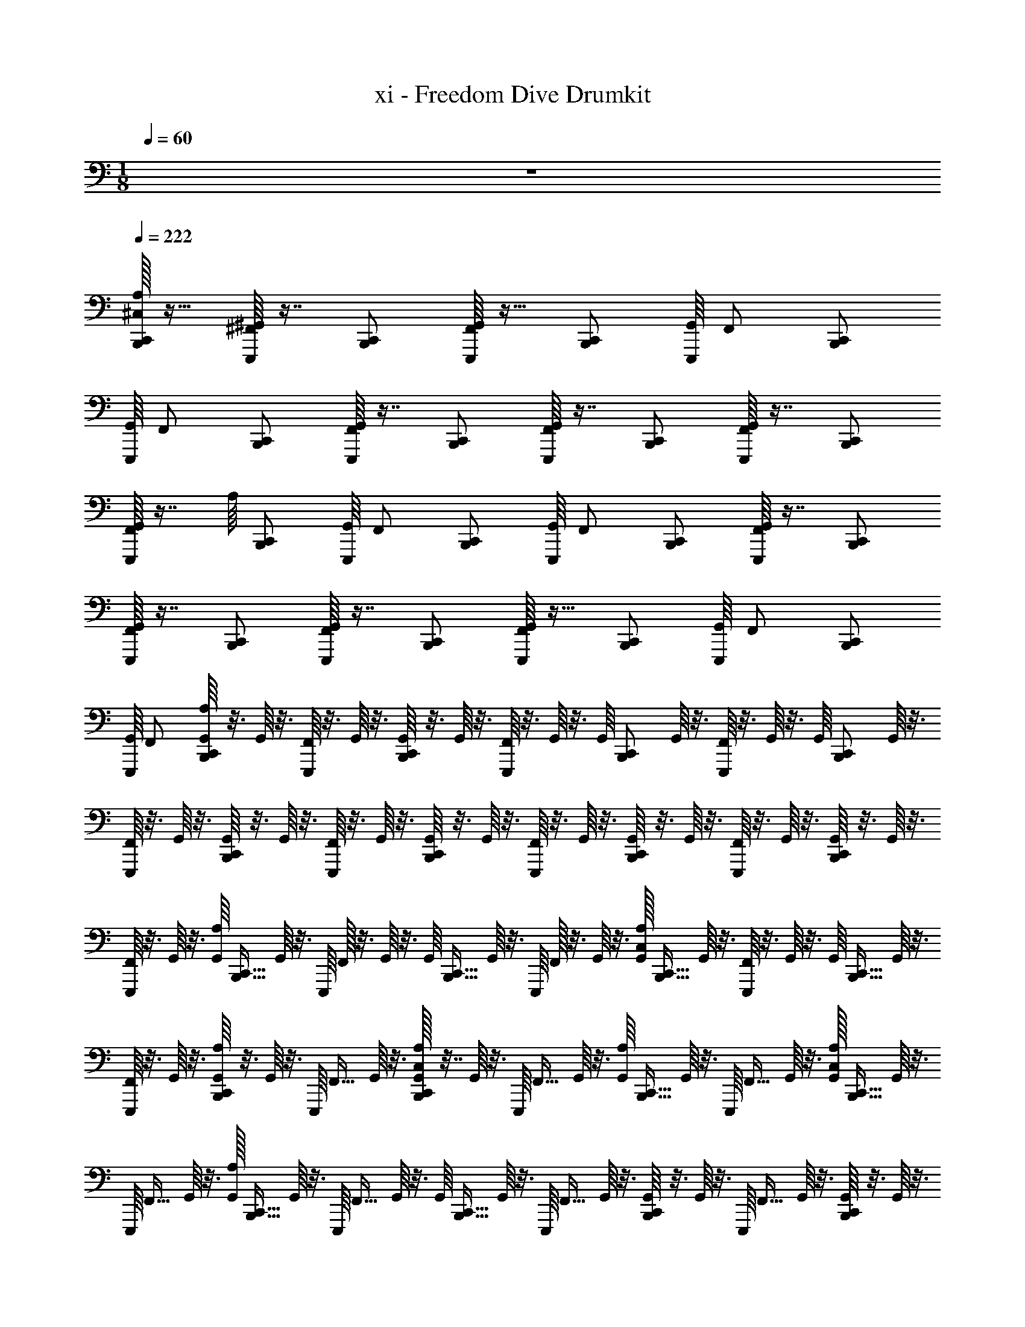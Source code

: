 X: 1
T: xi - Freedom Dive Drumkit
Z: ABC Generated by Starbound Composer v0.8.6
L: 1/4
M: 1/8
Q: 1/4=60
K: C
z/ 
Q: 1/4=222
Q: 1/4=222
[^C,/32A,/16B,,,/C,,/] z15/32 [^F,,/16E,,,/16^G,,/16] z7/16 [B,,,/C,,/] [G,,/16E,,,/16F,,/] z15/32 [z15/32B,,,/C,,/] [z/32E,,,/16G,,/16] F,,/ [z15/32B,,,/C,,/] 
[z/32E,,,/16G,,/16] [z15/32F,,/] [B,,,/C,,/] [G,,/16E,,,/16F,,/] z7/16 [B,,,/C,,/] [G,,/16E,,,/16F,,/] z7/16 [B,,,/C,,/] [G,,/16E,,,/16F,,/] z7/16 [B,,,/C,,/] 
[G,,/16E,,,/16F,,/] z7/16 [z/32A,/16] [z15/32B,,,/C,,/] [z/32E,,,/16G,,/16] F,,/ [z15/32B,,,/C,,/] [z/32E,,,/16G,,/16] [z15/32F,,/] [B,,,/C,,/] [G,,/16E,,,/16F,,/] z7/16 [B,,,/C,,/] 
[G,,/16E,,,/16F,,/] z7/16 [B,,,/C,,/] [G,,/16E,,,/16F,,/] z7/16 [B,,,/C,,/] [G,,/16E,,,/16F,,/] z15/32 [z15/32B,,,/C,,/] [z/32E,,,/16G,,/16] F,,/ [z15/32B,,,/C,,/] 
[z/32E,,,/16G,,/16] [z15/32F,,/] [G,,/16A,/16B,,,/C,,/] z3/16 G,,/16 z3/16 [E,,,/16F,,/16] z3/16 G,,/16 z3/16 [G,,/16B,,,/C,,/] z3/16 G,,/16 z3/16 [E,,,/16F,,/16] z3/16 G,,/16 z3/16 [z/32G,,/16] [z7/32B,,,/C,,/] G,,/16 z3/16 [E,,,/16F,,/16] z3/16 G,,/16 z3/16 [z/32G,,/16] [z7/32B,,,/C,,/] G,,/16 z3/16 
[E,,,/16F,,/16] z3/16 G,,/16 z3/16 [G,,/16B,,,/C,,/] z3/16 G,,/16 z3/16 [E,,,/16F,,/] z3/16 G,,/16 z3/16 [G,,/16B,,,/C,,/] z3/16 G,,/16 z3/16 [E,,,/16F,,/] z3/16 G,,/16 z3/16 [G,,/16B,,,/C,,/] z3/16 G,,/16 z3/16 [E,,,/16F,,/] z3/16 G,,/16 z3/16 [G,,/16B,,,/C,,/] z3/16 G,,/16 z3/16 
[E,,,/16F,,/] z3/16 G,,/16 z3/16 [z/32G,,/16A,/16] [z7/32B,,,15/32C,,15/32] G,,/16 z3/16 [z/32E,,,/16] F,,/32 z3/16 G,,/16 z3/16 [z/32G,,/16] [z7/32B,,,15/32C,,15/32] G,,/16 z3/16 [z/32E,,,/16] F,,/32 z3/16 G,,/16 z3/16 [C,/32G,,/16A,/16] [z7/32B,,,15/32C,,15/32] G,,/16 z3/16 [E,,,/16F,,/16] z3/16 G,,/16 z3/16 [z/32G,,/16] [z7/32B,,,15/32C,,15/32] G,,/16 z3/16 
[E,,,/16F,,/16] z3/16 G,,/16 z3/16 [G,,/16A,/16B,,,/C,,/] z3/16 G,,/16 z3/16 [z/32E,,,/16] [z7/32F,,15/32] G,,/16 z3/16 [C,/32G,,/16A,/16B,,,/C,,/] z7/32 G,,/16 z3/16 [z/32E,,,/16] [z7/32F,,15/32] G,,/16 z3/16 [z/32G,,/16A,/16] [z7/32B,,,15/32C,,15/32] G,,/16 z3/16 [z/32E,,,/16] [z7/32F,,15/32] G,,/16 z3/16 [C,/32G,,/16A,/16] [z7/32B,,,15/32C,,15/32] G,,/16 z3/16 
[z/32E,,,/16] [z7/32F,,15/32] G,,/16 z3/16 [A,/32G,,/16] [z7/32B,,,15/32C,,15/32] G,,/16 z3/16 [z/32E,,,/16] [z7/32F,,15/32] G,,/16 z3/16 [z/32G,,/16] [z7/32B,,,15/32C,,15/32] G,,/16 z3/16 [z/32E,,,/16] [z7/32F,,15/32] G,,/16 z3/16 [G,,/16B,,,/C,,/] z3/16 G,,/16 z3/16 [z/32E,,,/16] [z7/32F,,15/32] G,,/16 z3/16 [G,,/16B,,,/C,,/] z3/16 G,,/16 z3/16 
[z/32E,,,/16] [z7/32F,,15/32] G,,/16 z3/16 [z/32G,,/16] [z7/32B,,,15/32C,,15/32] G,,/16 z3/16 [z/32E,,,/16] [z7/32F,,15/32] G,,/16 z3/16 [z/32G,,/16] [z7/32B,,,15/32C,,15/32] G,,/16 z3/16 [z/32E,,,/16] [z7/32F,,15/32] G,,/16 z3/16 [z/32G,,/16] [z7/32B,,,15/32C,,15/32] G,,/16 z3/16 [z/32E,,,/16] [z7/32F,,15/32] G,,/16 z3/16 [z/32G,,/16] [z7/32B,,,15/32C,,15/32] G,,/16 z3/16 
[z/32E,,,/16] [z7/32F,,15/32] G,,/16 z3/16 [A,/32G,,/16B,,,/C,,/] z7/32 G,,/16 z3/16 [z/32E,,,/16] [z7/32F,,15/32] G,,/16 z3/16 [G,,/16B,,,/C,,/] z3/16 G,,/16 z3/16 [z/32E,,,/16] [z7/32F,,15/32] G,,/16 z3/16 [G,,/16B,,,/C,,/] z3/16 G,,/16 z3/16 [z/32E,,,/16] [z7/32F,,15/32] G,,/16 z3/16 [G,,/16B,,,/C,,/] z3/16 G,,/16 z3/16 
[z/32E,,,/16] [z7/32F,,15/32] G,,/16 z3/16 [z/32G,,/16] [z7/32B,,,/C,,/] G,,/16 z3/16 [z/32E,,,/16] [z7/32F,,15/32] G,,/16 z3/16 [A,/32C,/32G,,/16] [z7/32B,,,/C,,/] G,,/16 z3/16 [z/32E,,,/16] [z7/32F,,15/32] G,,/16 z3/16 [C,/32G,,/16B,,,/C,,/] z7/32 G,,/16 z3/16 [z/32E,,,/16] [z7/32F,,15/32] [C,/36G,,/16] z2/9 [G,,/16B,,,/C,,/] z3/16 G,,/16 z3/16 
[C,/32E,,,/16] [z7/32F,,15/32] G,,/16 z3/16 [A,/32G,,/16B,,,/C,,/] z7/32 G,,/16 z3/16 [z/32E,,,/16] [z7/32F,,15/32] G,,/16 z3/16 [G,,/16B,,,/C,,/] z3/16 G,,/16 z3/16 [z/32E,,,/16] [z7/32F,,15/32] G,,/16 z3/16 [z/32G,,/16] [z7/32B,,,/C,,/] G,,/16 z3/16 [z/32E,,,/16] [z7/32F,,15/32] G,,/16 z3/16 [C,/32G,,/16] [z7/32B,,,/C,,/] G,,/16 z3/16 
[A,/32E,,,/16] [z7/32F,,15/32] G,,/16 z3/16 [G,,/16B,,,/C,,/] z3/16 G,,/16 z3/16 [C,/32E,,,/16] [z7/32F,,15/32] G,,/16 z3/16 [A,/32G,,/16B,,,/C,,/] z7/32 G,,/16 z3/16 [z/32E,,,/16] [z7/32F,,15/32] G,,/16 z3/16 [C,/32G,,/16B,,,/C,,/] z7/32 G,,/16 z3/16 [C,/32E,,,/16] [z7/32F,,15/32] G,,/16 z3/16 [A,/32G,,/16B,,,/C,,/] z7/32 G,,/16 z3/16 
[z/32E,,,/16] [z7/32F,,15/32] G,,/16 z3/16 [A,/32G,,/16] [z7/32B,,,15/32C,,15/32] G,,/16 z3/16 [z/32E,,,/16] [z7/32F,,15/32] G,,/16 z3/16 [z/32G,,/16] [z7/32B,,,15/32C,,15/32] G,,/16 z3/16 [z/32E,,,/16] [z7/32F,,15/32] G,,/16 z3/16 [C,/32A,/32G,,/16] [z7/32B,,,15/32C,,15/32] G,,/16 z3/16 [z/32E,,,/16] [z7/32F,,15/32] G,,/16 z3/16 [z/32G,,/16] [z7/32B,,,15/32C,,15/32] G,,/16 z3/16 
[z/32E,,,/16] [z7/32F,,15/32] G,,/16 z3/16 [C,/32G,,/16B,,,/C,,/] z7/32 G,,/16 z3/16 [z/32E,,,/16] [z7/32F,,15/32] G,,/16 z3/16 [C,/32A,/32G,,/16B,,,/C,,/] z7/32 G,,/16 z3/16 [z/32E,,,/16] [z7/32F,,15/32] G,,/16 z3/16 [C,/32G,,/16] [z7/32B,,,15/32C,,15/32] G,,/16 z3/16 [z/32E,,,/16] [z7/32F,,15/32] G,,/16 z3/16 [C,/32A,/32G,,/16] [z7/32B,,,15/32C,,15/32] G,,/16 z3/16 
[z/32E,,,/16] [z7/32F,,15/32] G,,/16 z3/16 [A,/32C,/32G,,/16B,,,/C,,/] z7/32 G,,/16 z3/16 [z/32E,,,/16] [z7/32F,,15/32] G,,/16 z3/16 [G,,/16B,,,/C,,/] z3/16 G,,/16 z3/16 [z/32E,,,/16] [z7/32F,,15/32] G,,/16 z3/16 [z/32G,,/16] [z7/32B,,,/C,,/] G,,/16 z3/16 [E,,,/16F,,/] z3/16 G,,/16 z3/16 [z/32G,,/16] [z7/32B,,,/C,,/] G,,/16 z3/16 
[E,,,/16F,,/] z3/16 G,,/16 z3/16 [G,,/16B,,,/C,,/] z3/16 G,,/16 z3/16 [z/32E,,,/16] [z7/32F,,15/32] G,,/16 z3/16 [G,,/16B,,,/C,,/] z3/16 G,,/16 z3/16 [z/32E,,,/16] [z7/32F,,15/32] G,,/16 z3/16 [G,,/16B,,,/C,,/] z3/16 G,,/16 z3/16 [E,,,/16F,,/] z3/16 G,,/16 z3/16 [G,,/16B,,,/C,,/] z3/16 G,,/16 z3/16 
[E,,,/16F,,/] z3/16 G,,/16 z3/16 [A,/32G,,/16] [z7/32B,,,15/32C,,15/32] G,,/16 z3/16 [z/32E,,,/16] F,,/32 z3/16 G,,/16 z3/16 [z/32G,,/16] [z7/32B,,,15/32C,,15/32] G,,/16 z3/16 [z/32E,,,/16] F,,/32 z3/16 G,,/16 z3/16 [z/32G,,/16] [z7/32B,,,15/32C,,15/32] G,,/16 z3/16 [E,,,/16F,,/16] z3/16 G,,/16 z3/16 [z/32G,,/16] [z7/32B,,,15/32C,,15/32] G,,/16 z3/16 
[E,,,/16F,,/16] z3/16 G,,/16 z3/16 [G,,/16B,,,/C,,/] z3/16 G,,/16 z3/16 [z/32E,,,/16] [z7/32F,,15/32] G,,/16 z3/16 [C,/32A,/32G,,/16B,,,/C,,/] z7/32 G,,/16 z3/16 [z/32E,,,/16] [z7/32F,,15/32] G,,/16 z3/16 [C,/32G,,/16] [z7/32B,,,15/32C,,15/32] G,,/16 z3/16 [z/32E,,,/16] [z7/32F,,15/32] [C,/36G,,/16] z2/9 [C,/32G,,/16] [z7/32B,,,15/32C,,15/32] G,,/16 z3/16 
[C,/32E,,,/16] [z7/32F,,15/32] G,,/16 z3/16 [A,/32G,,/16B,,,/C,,/] z7/32 G,,/16 z3/16 [E,,,/16F,,/16] z3/16 G,,/16 z3/16 [G,,/16B,,,/C,,/] z3/16 G,,/16 z3/16 [E,,,/16F,,/16] z3/16 G,,/16 z3/16 [z/32G,,/16] [z7/32B,,,/C,,/] G,,/16 z3/16 [E,,,/16F,,/16] z3/16 G,,/16 z3/16 [C,/32G,,/16] [z7/32B,,,/C,,/] G,,/16 z3/16 
[A,/32E,,,/16F,,/16] z7/32 G,,/16 z3/16 [G,,/16B,,,/C,,/] z3/16 G,,/16 z3/16 [C,/32E,,,/16F,,/] z7/32 G,,/16 z3/16 [A,/32G,,/16B,,,/C,,/] z7/32 G,,/16 z3/16 [E,,,/16F,,/] z3/16 G,,/16 z3/16 [C,/32G,,/16B,,,/C,,/] z7/32 G,,/16 z3/16 [C,/32E,,,/16F,,/] z7/32 G,,/16 z3/16 [A,/32G,,/16B,,,/C,,/] z7/32 G,,/16 z3/16 
[E,,,/16F,,/] z3/16 G,,/16 z3/16 [A,/32G,,/16] [z7/32B,,,15/32C,,15/32] G,,/16 z3/16 [B,,,/32C,,/32E,,,/16] F,,/32 z3/16 G,,/16 z3/16 [z/32G,,/16] [z7/32B,,,15/32C,,15/32] G,,/16 z3/16 [B,,,/32C,,/32E,,,/16] F,,/32 z3/16 G,,/16 z3/16 [C,/32A,/32G,,/16] [z7/32B,,,15/32C,,15/32] G,,/16 z3/16 [B,,,/32C,,/32E,,,/16F,,/16] z7/32 G,,/16 z3/16 [z/32G,,/16] [z7/32B,,,15/32C,,15/32] G,,/16 z3/16 
[B,,,/32C,,/32E,,,/16F,,/16] z7/32 G,,/16 z3/16 [C,/32G,,/16B,,,/C,,/] z7/32 G,,/16 z3/16 [z/32B,,,/16C,,/16E,,,/16] [z7/32F,,15/32] G,,/16 z3/16 [C,/32A,/32G,,/16B,,,/C,,/] z7/32 G,,/16 z3/16 [z/32B,,,/16C,,/16E,,,/16] [z7/32F,,15/32] G,,/16 z3/16 [C,/32G,,/16] [z7/32B,,,15/32C,,15/32] G,,/16 z3/16 [B,,,/32C,,/32E,,,/16] [z7/32F,,15/32] G,,/16 z3/16 [C,/32A,/32G,,/16] [z7/32B,,,15/32C,,15/32] G,,/16 z3/16 
[B,,,/32C,,/32E,,,/16] [z7/32F,,15/32] G,,/16 z3/16 [C,/32A,/32] z1007/32 
[C,,/16B,,,/16] z3/16 [C,,/16B,,,/16] z3/16 [C,/32G,/32C,,/16B,,,/16] z255/32 
[C,/32G,/32B,,,/16C,,/16] z255/32 
[C,/32G,/32C,,/16B,,,/16] z111/32 [C,,/16B,,,/16] z3/16 [C,,/16B,,,/16] z3/16 
[C,/32G,/32C,,/16B,,,/16] z63/32 [C,/32G,/32C,,/16B,,,/16] z63/32 
[C,/32G,/32C,,/16B,,,/16] z63/32 [C,/32G,/32B,,,/16C,,/16] z31/32 [C,/32G,/32C,,/16B,,,/16] z31/32 
[C,/32G,/32A,/32C,,/16B,,,/16] z85/96 [B,,,5/96C,,5/96] z/32 [C,/32G,/32A,/32] z31/32 [A,/32G,/32C,/32C,,/16B,,,/16] z31/32 [C,/32A,/32G,/32C,,/16B,,,/16] z31/32 
[A,/32_B,,/32C,,/16B,,,/16=F,,/16] z15/32 [B,,,/16C,,/16] z7/16 [C,,/16B,,,/16] z7/16 [C,,/16B,,,/16] z3/16 [B,,,/16C,,/16] z3/16 [A,/32B,,/32C,,/16B,,,/16F,,/16] z15/32 [B,,,/16C,,/16] z7/16 [C,,/16B,,,/16] z7/16 [C,,/16B,,,/16] z3/16 [B,,,/16C,,/16] z3/16 
[A,/32B,,/32C,,/16B,,,/16F,,/16] z15/32 [C,,/16B,,,/16] z3/16 [C,,/16B,,,/16] z3/16 [A,/32B,,/32C,,/16B,,,/16F,,/16] z15/32 [C,,/16B,,,/16] z3/16 [C,,/16B,,,/16] z3/16 [A,/32B,,/32C,,/16B,,,/16] z5/96 F,,5/84 z5/14 [C,,/16B,,,/16] z3/16 [C,,/16B,,,/16] z3/16 [A,/32B,,/32B,,,/16C,,/16F,,/16] z31/32 
[A,/32B,,/32C,/32G,/32C,,/16B,,,/16F,,/16G,,/16] z7/32 G,,/16 z3/16 ^F,,/16 z3/16 G,,/16 z3/16 [C,,/16B,,,/16D,,/16^D,,/16F,,/16G,,/16] z3/16 G,,/16 z3/16 F,,/16 z3/16 G,,/16 z3/16 [C,,/16B,,,/16F,,/16G,,/16] z3/16 G,,/16 z3/16 F,,/16 z3/16 G,,/16 z3/16 [C,,/16B,,,/16D,,/16=D,,/16F,,/16G,,/16] z3/16 G,,/16 z3/16 F,,/16 z3/16 G,,/16 z3/16 
[B,,,/16C,,/16F,,/16G,,/16] z3/16 G,,/16 z3/16 [z/4F,,/] G,,/16 z3/16 [C,,/16B,,,/16^D,,/16=D,,/16F,,/16G,,/16] z3/16 G,,/16 z3/16 [z/4F,,/] G,,/16 z3/16 [C,,/16B,,,/16F,,/16G,,/16] z3/16 G,,/16 z3/16 [z/4F,,/] G,,/16 z3/16 [C,,/16B,,,/16D,,/16^D,,/16F,,/16G,,/16] z3/16 G,,/16 z3/16 [z/4F,,/] G,,/16 z3/16 
[C,,/16B,,,/16F,,/16G,,/16] z3/16 G,,/16 z7/32 F,,/32 z3/16 G,,/16 z3/16 [B,,,/16C,,/16=D,,/16^D,,/16G,,/16] z3/16 G,,/16 z7/32 F,,/32 z3/16 G,,/16 z3/16 [C,,/16B,,,/16G,,/16] z3/16 G,,/16 z3/16 F,,/16 z3/16 G,,/16 z3/16 [C,,/16B,,,/16D,,/16=D,,/16G,,/16] z3/16 G,,/16 z3/16 F,,/16 z3/16 G,,/16 z3/16 
[C,,/16B,,,/16G,,/16] z3/16 G,,/16 z7/32 [z7/32F,,15/32] G,,/16 z3/16 [C,,/16B,,,/16^D,,/16=D,,/16G,,/16] z3/16 G,,/16 z7/32 [z7/32F,,15/32] G,,/16 z3/16 [B,,,/16C,,/16G,,/16] z3/16 G,,/16 z7/32 [z7/32F,,15/32] G,,/16 z3/16 [C,,/16B,,,/16D,,/16^D,,/16G,,/16] z3/16 G,,/16 z7/32 [z7/32F,,15/32] G,,/16 z3/16 
[C,,/16B,,,/16G,,/16] z3/16 G,,/16 z7/32 [z7/32F,,15/32] G,,/16 z5/32 [z/32=D,,7/96^D,,7/96] [C,,/16B,,,/16G,,/16] z3/16 G,,/16 z7/32 [z7/32F,,15/32] G,,/16 z3/16 [C,,/16B,,,/16G,,/16] z3/16 G,,/16 z7/32 [z7/32F,,15/32] G,,/16 z5/32 [z/32D,,7/96=D,,7/96] [B,,,/16C,,/16G,,/16] z3/16 G,,/16 z7/32 [z7/32F,,15/32] G,,/16 z3/16 
[C,,/16B,,,/16G,,/16] z3/16 G,,/16 z7/32 [z7/32F,,15/32] G,,/16 z5/32 [z/32^D,,7/96=D,,7/96] [C,,/16B,,,/16G,,/16] z3/16 G,,/16 z7/32 [z7/32F,,15/32] G,,/16 z3/16 [C,,/16B,,,/16G,,/16] z3/16 G,,/16 z7/32 [z7/32F,,15/32] G,,/16 z5/32 [z/32D,,7/96^D,,7/96] [C,,/16B,,,/16G,,/16] z3/16 G,,/16 z7/32 [z7/32F,,15/32] G,,/16 z3/16 
[B,,,/16C,,/16G,,/16] z3/16 G,,/16 z7/32 [z7/32F,,15/32] G,,/16 z3/16 [C,,/16B,,,/16=D,,/16^D,,/16G,,/16] z3/16 G,,/16 z7/32 [z7/32F,,15/32] G,,/16 z3/16 [C,,/16B,,,/16G,,/16] z3/16 G,,/16 z7/32 [z7/32F,,15/32] G,,/16 z3/16 [C,,/16B,,,/16D,,/16=D,,/16G,,/16] z3/16 G,,/16 z7/32 [z7/32F,,15/32] G,,/16 z3/16 
[C,,/16B,,,/16G,,/16] z3/16 G,,/16 z7/32 [z7/32F,,15/32] G,,/16 z3/16 [A,/32B,,,/16C,,/16^D,,/16=D,,/16G,,/16] z7/32 G,,/16 z7/32 [z7/32F,,15/32] G,,/16 z3/16 [C,/32C,,/16B,,,/16G,,/16] z7/32 G,,/16 z7/32 [z7/32F,,15/32] G,,/16 z3/16 [A,/32C,,/16B,,,/16D,,/16^D,,/16G,,/16] z7/32 G,,/16 z7/32 [z7/32F,,15/32] G,,/16 z3/16 
[G,/32C,/32A,/32C,,/16B,,,/16=F,,/16G,,/16] z7/32 G,,/16 z3/16 ^F,,/16 z3/16 G,,/16 z3/16 [C,,/16B,,,/16=D,,/16^D,,/16F,,/16G,,/16] z3/16 G,,/16 z3/16 F,,/16 z3/16 G,,/16 z3/16 [C,,/16B,,,/16F,,/16G,,/16] z3/16 G,,/16 z3/16 F,,/16 z3/16 G,,/16 z3/16 [C,,/16B,,,/16D,,/16=D,,/16F,,/16G,,/16] z3/16 G,,/16 z3/16 F,,/16 z3/16 G,,/16 z3/16 
[B,,,/16C,,/16F,,/16G,,/16] z3/16 G,,/16 z3/16 [z/4F,,/] G,,/16 z3/16 [C,,/16B,,,/16^D,,/16=D,,/16F,,/16G,,/16] z3/16 G,,/16 z3/16 [z/4F,,/] G,,/16 z3/16 [C,,/16B,,,/16F,,/16G,,/16] z3/16 G,,/16 z3/16 [z/4F,,/] G,,/16 z3/16 [C,,/16B,,,/16D,,/16^D,,/16F,,/16G,,/16] z3/16 G,,/16 z3/16 [z/4F,,/] G,,/16 z3/16 
[C,,/16B,,,/16F,,/16G,,/16] z3/16 G,,/16 z7/32 F,,/32 z3/16 G,,/16 z3/16 [B,,,/16C,,/16=D,,/16^D,,/16G,,/16] z3/16 G,,/16 z7/32 F,,/32 z3/16 G,,/16 z3/16 [C,,/16B,,,/16G,,/16] z3/16 G,,/16 z3/16 F,,/16 z3/16 G,,/16 z3/16 [C,,/16B,,,/16D,,/16=D,,/16G,,/16] z3/16 G,,/16 z3/16 F,,/16 z3/16 G,,/16 z3/16 
[C,,/16B,,,/16G,,/16] z3/16 G,,/16 z7/32 [z7/32F,,15/32] G,,/16 z3/16 [C,,/16B,,,/16^D,,/16=D,,/16G,,/16] z3/16 G,,/16 z7/32 [z7/32F,,15/32] G,,/16 z3/16 [B,,,/16C,,/16G,,/16] z3/16 G,,/16 z7/32 [z7/32F,,15/32] G,,/16 z3/16 [C,,/16B,,,/16D,,/16^D,,/16G,,/16] z3/16 G,,/16 z7/32 [z7/32F,,15/32] G,,/16 z3/16 
[C,,/16B,,,/16G,,/16] z3/16 G,,/16 z7/32 [z7/32F,,15/32] G,,/16 z5/32 [z/32=D,,7/96^D,,7/96] [C,,/16B,,,/16G,,/16] z3/16 G,,/16 z7/32 [z7/32F,,15/32] G,,/16 z3/16 [C,,/16B,,,/16G,,/16] z3/16 G,,/16 z7/32 [z7/32F,,15/32] G,,/16 z5/32 [z/32D,,7/96=D,,7/96] [B,,,/16C,,/16G,,/16] z3/16 G,,/16 z7/32 [z7/32F,,15/32] G,,/16 z3/16 
[C,,/16B,,,/16G,,/16] z3/16 G,,/16 z7/32 [z7/32F,,15/32] G,,/16 z5/32 [z/32^D,,7/96=D,,7/96] [C,,/16B,,,/16G,,/16] z3/16 G,,/16 z7/32 [z7/32F,,15/32] G,,/16 z3/16 [C,,/16B,,,/16G,,/16] z3/16 G,,/16 z7/32 [z7/32F,,15/32] G,,/16 z5/32 [z/32D,,7/96^D,,7/96] [C,,/16B,,,/16G,,/16] z3/16 G,,/16 z7/32 [z7/32F,,15/32] G,,/16 z3/16 
[B,,,/16C,,/16G,,/16] z3/16 G,,/16 z3/16 [z/32B,,,/16C,,/16] [z7/32F,,15/32] G,,/16 z3/16 [=D,,/16^D,,/16G,,/16C,,/16B,,,/16] z3/16 G,,/16 z3/16 [z/32B,,,/16C,,/16] [z7/32F,,15/32] [C,,/16B,,,/16G,,/16] z3/16 [G,,/16C,,/16B,,,/16] z3/16 G,,/16 z3/16 [z/32B,,,/16C,,/16] [z7/32F,,15/32] G,,/16 z3/16 [D,,/16=D,,/16G,,/16C,,/16B,,,/16] z3/16 G,,/16 z3/16 [z/32B,,,/16C,,/16] [z7/32F,,15/32] [B,,,/16C,,/16G,,/16] z3/16 
[G,,/16C,,/16B,,,/16] z3/16 [G,,/16C,,/16B,,,/16] z3/16 [z/32B,,,/16C,,/16] [z7/32F,,15/32] [B,,,/16C,,/16G,,/16] z3/16 [A,/32B,,,/16C,,/16^D,,/16=D,,/16G,,/16] z7/32 [G,,/16B,,,/16C,,/16] z3/16 [z/32B,,,/16C,,/16] [z7/32F,,15/32] [B,,,/16C,,/16G,,/16] z3/16 [C,/32C,,/16B,,,/16G,,/16] z7/32 [G,,/16B,,,/16C,,/16] z3/16 [z/32B,,,/16C,,/16] [z7/32F,,15/32] [B,,,/16C,,/16G,,/16] z3/16 [A,/32C,,/16B,,,/16D,,/16^D,,/16G,,/16] z7/32 [G,,/16C,,/16B,,,/16] z3/16 [z/32C,,/16B,,,/16] [z7/32F,,15/32] [B,,,/16C,,/16G,,/16] z3/16 
[G,/32C,/32A,/32C,,/16B,,,/16=F,,/16G,,/16] z7/32 G,,/16 z3/16 ^F,,/16 z3/16 G,,/16 z3/16 [C,,/16B,,,/16=D,,/16^D,,/16F,,/16G,,/16] z3/16 G,,/16 z3/16 F,,/16 z3/16 G,,/16 z3/16 [C,,/16B,,,/16F,,/16G,,/16] z3/16 G,,/16 z3/16 F,,/16 z3/16 G,,/16 z3/16 [C,,/16B,,,/16D,,/16=D,,/16F,,/16G,,/16] z3/16 G,,/16 z3/16 F,,/16 z3/16 G,,/16 z3/16 
[B,,,/16C,,/16F,,/16G,,/16] z3/16 G,,/16 z3/16 [z/4F,,/] G,,/16 z3/16 [C,,/16B,,,/16^D,,/16=D,,/16F,,/16G,,/16] z3/16 G,,/16 z3/16 [z/4F,,/] G,,/16 z3/16 [C,,/16B,,,/16F,,/16G,,/16] z3/16 G,,/16 z3/16 [z/4F,,/] G,,/16 z3/16 [C,,/16B,,,/16D,,/16^D,,/16F,,/16G,,/16] z3/16 G,,/16 z3/16 [z/4F,,/] G,,/16 z3/16 
[C,,/16B,,,/16F,,/16G,,/16] z3/16 G,,/16 z7/32 F,,/32 z3/16 G,,/16 z3/16 [B,,,/16C,,/16=D,,/16^D,,/16G,,/16] z3/16 G,,/16 z7/32 F,,/32 z3/16 G,,/16 z3/16 [C,,/16B,,,/16G,,/16] z3/16 G,,/16 z3/16 F,,/16 z3/16 G,,/16 z3/16 [C,,/16B,,,/16D,,/16=D,,/16G,,/16] z3/16 G,,/16 z3/16 F,,/16 z3/16 G,,/16 z3/16 
[C,,/16B,,,/16G,,/16] z3/16 G,,/16 z7/32 [z7/32F,,15/32] G,,/16 z3/16 [C,,/16B,,,/16^D,,/16=D,,/16G,,/16] z3/16 G,,/16 z7/32 [z7/32F,,15/32] G,,/16 z3/16 [B,,,/16C,,/16G,,/16] z3/16 G,,/16 z7/32 [z7/32F,,15/32] G,,/16 z3/16 [C,,/16B,,,/16D,,/16^D,,/16G,,/16] z3/16 G,,/16 z7/32 [z7/32F,,15/32] G,,/16 z3/16 
[C,,/16B,,,/16G,,/16] z3/16 G,,/16 z7/32 [z7/32F,,15/32] G,,/16 z5/32 [z/32=D,,7/96^D,,7/96] [C,,/16B,,,/16G,,/16] z3/16 G,,/16 z7/32 [z7/32F,,15/32] G,,/16 z3/16 [C,,/16B,,,/16G,,/16] z3/16 G,,/16 z7/32 [z7/32F,,15/32] G,,/16 z5/32 [z/32D,,7/96=D,,7/96] [B,,,/16C,,/16G,,/16] z3/16 G,,/16 z7/32 [z7/32F,,15/32] G,,/16 z3/16 
[C,,/16B,,,/16G,,/16] z3/16 G,,/16 z7/32 [z7/32F,,15/32] G,,/16 z5/32 [z/32^D,,7/96=D,,7/96] [C,,/16B,,,/16G,,/16] z3/16 G,,/16 z7/32 [z7/32F,,15/32] G,,/16 z3/16 [C,,/16B,,,/16G,,/16] z3/16 G,,/16 z7/32 [z7/32F,,15/32] G,,/16 z5/32 [z/32D,,7/96^D,,7/96] [C,,/16B,,,/16G,,/16] z3/16 G,,/16 z7/32 [z7/32F,,15/32] G,,/16 z3/16 
[B,,,/16C,,/16G,,/16] z3/16 G,,/16 z7/32 [z7/32F,,15/32] G,,/16 z3/16 [C,,/16B,,,/16=D,,/16^D,,/16G,,/16] z3/16 G,,/16 z7/32 [z7/32F,,15/32] G,,/16 z3/16 [C,,/16B,,,/16G,,/16] z3/16 G,,/16 z7/32 [z7/32F,,15/32] G,,/16 z3/16 [C,,/16B,,,/16D,,/16=D,,/16G,,/16] z3/16 G,,/16 z7/32 [z7/32F,,15/32] G,,/16 z3/16 
[C,,/16B,,,/16G,,/16] z3/16 G,,/16 z7/32 [z7/32F,,15/32] G,,/16 z3/16 [A,/32B,,,/16C,,/16^D,,/16=D,,/16G,,/16] z7/32 G,,/16 z7/32 [z7/32F,,15/32] G,,/16 z3/16 [C,/32C,,/16B,,,/16G,,/16] z7/32 G,,/16 z7/32 [z7/32F,,15/32] G,,/16 z3/16 [A,/32C,,/16B,,,/16D,,/16^D,,/16G,,/16] z7/32 G,,/16 z7/32 [z7/32F,,15/32] G,,/16 z3/16 
[G,/32C,/32A,/32C,,/16B,,,/16=F,,/16G,,/16] z7/32 G,,/16 z3/16 ^F,,/16 z3/16 G,,/16 z3/16 [C,,/16B,,,/16=D,,/16^D,,/16F,,/16G,,/16] z3/16 G,,/16 z3/16 F,,/16 z3/16 G,,/16 z3/16 [C,,/16B,,,/16F,,/16G,,/16] z3/16 G,,/16 z3/16 F,,/16 z3/16 G,,/16 z3/16 [C,,/16B,,,/16D,,/16=D,,/16F,,/16G,,/16] z3/16 G,,/16 z3/16 F,,/16 z3/16 G,,/16 z3/16 
[B,,,/16C,,/16F,,/16G,,/16] z3/16 G,,/16 z3/16 [z/4F,,/] G,,/16 z3/16 [C,,/16B,,,/16^D,,/16=D,,/16F,,/16G,,/16] z3/16 G,,/16 z3/16 [z/4F,,/] G,,/16 z3/16 [C,,/16B,,,/16F,,/16G,,/16] z3/16 G,,/16 z3/16 [z/4F,,/] G,,/16 z3/16 [C,,/16B,,,/16D,,/16^D,,/16F,,/16G,,/16] z3/16 G,,/16 z3/16 [z/4F,,/] G,,/16 z3/16 
[C,,/16B,,,/16F,,/16G,,/16] z3/16 G,,/16 z7/32 F,,/32 z3/16 G,,/16 z3/16 [B,,,/16C,,/16=D,,/16^D,,/16G,,/16] z3/16 G,,/16 z7/32 F,,/32 z3/16 G,,/16 z3/16 [C,,/16B,,,/16G,,/16] z3/16 G,,/16 z3/16 F,,/16 z3/16 G,,/16 z3/16 [C,,/16B,,,/16D,,/16=D,,/16G,,/16] z3/16 G,,/16 z3/16 F,,/16 z3/16 G,,/16 z3/16 
[C,,/16B,,,/16G,,/16] z3/16 G,,/16 z7/32 [z7/32F,,15/32] G,,/16 z3/16 [C,,/16B,,,/16^D,,/16=D,,/16G,,/16] z3/16 G,,/16 z7/32 [z7/32F,,15/32] G,,/16 z3/16 [B,,,/16C,,/16G,,/16] z3/16 G,,/16 z7/32 [z7/32F,,15/32] G,,/16 z3/16 [C,,/16B,,,/16D,,/16^D,,/16G,,/16] z3/16 G,,/16 z7/32 [z7/32F,,15/32] G,,/16 z3/16 
[C,,/16B,,,/16G,,/16] z3/16 G,,/16 z7/32 [z7/32F,,15/32] G,,/16 z5/32 [z/32=D,,7/96^D,,7/96] [C,,/16B,,,/16G,,/16] z3/16 G,,/16 z7/32 [z7/32F,,15/32] G,,/16 z3/16 [C,,/16B,,,/16G,,/16] z3/16 G,,/16 z7/32 [z7/32F,,15/32] G,,/16 z5/32 [z/32D,,7/96=D,,7/96] [B,,,/16C,,/16G,,/16] z3/16 G,,/16 z7/32 [z7/32F,,15/32] G,,/16 z3/16 
[C,,/16B,,,/16G,,/16] z3/16 G,,/16 z7/32 [z7/32F,,15/32] G,,/16 z5/32 [z/32^D,,7/96=D,,7/96] [C,,/16B,,,/16G,,/16] z3/16 G,,/16 z7/32 [z7/32F,,15/32] G,,/16 z3/16 [C,,/16B,,,/16G,,/16] z3/16 G,,/16 z7/32 [z7/32F,,15/32] G,,/16 z5/32 [z/32D,,7/96^D,,7/96] [C,,/16B,,,/16G,,/16] z3/16 G,,/16 z7/32 [z7/32F,,15/32] G,,/16 z3/16 
[B,,,/16C,,/16G,,/16] z3/16 G,,/16 z7/32 [z7/32F,,15/32] G,,/16 z3/16 [C,,/16B,,,/16=D,,/16^D,,/16G,,/16] z3/16 G,,/16 z7/32 [z7/32F,,15/32] G,,/16 z3/16 [C,,/16B,,,/16G,,/16] z3/16 G,,/16 z7/32 [z7/32F,,15/32] G,,/16 z3/16 [C,,/16B,,,/16D,,/16=D,,/16G,,/16] z3/16 G,,/16 z7/32 [z7/32F,,15/32] G,,/16 z3/16 
[C,,/16B,,,/16G,,/16] z3/16 G,,/16 z7/32 [z7/32F,,15/32] G,,/16 z3/16 [A,/32B,,,/16C,,/16^D,,/16=D,,/16G,,/16] z7/32 G,,/16 z7/32 [z7/32F,,15/32] G,,/16 z3/16 [C,/32C,,/16B,,,/16G,,/16] z7/32 G,,/16 z7/32 [z7/32F,,15/32] G,,/16 z3/16 [A,/32C,,/16B,,,/16D,,/16^D,,/16G,,/16] z7/32 G,,/16 z7/32 [z7/32F,,15/32] G,,/16 z515/16 
[C,,/16B,,,/16G,/16C,/16] z7/16 [G,,/16F,,/16a''/16] z15/16 [G,,/16F,,/16a''/16] z15/16 [G,,/16F,,/16a''/16] z15/16 [F,,/16G,,/16a''/16] z15/16 
[G,,/16F,,/16a''/16] z15/16 [G,,/16F,,/16a''/16] z15/16 [G,,/16F,,/16a''/16] z15/16 [F,,/16G,,/16a''/16] z7/16 [C,,/16B,,,/16G,/16C,/16] z7/16 
[G,,/16F,,/16a''/16] z15/16 [G,,/16F,,/16a''/16] z15/16 [G,,/16F,,/16a''/16] z15/16 [F,,/16G,,/16a''/16] z15/16 
[G,,/16F,,/16a''/16] z15/16 [G,,/16F,,/16a''/16] z15/16 [G,,/16F,,/16a''/16] z15/16 [F,,/16G,,/16a''/16] z7/16 [^C,,/16=C,,/16G,/16C,/16G,,/16] z3/16 G,,/16 z3/16 
[G,,/16F,,/16a''/16] z3/16 G,,/16 z3/16 G,,/16 z3/16 G,,/16 z3/16 [G,,/16F,,/16a''/16] z3/16 G,,/16 z3/16 G,,/16 z3/16 G,,/16 z3/16 [G,,/16F,,/16a''/16] z3/16 G,,/16 z3/16 G,,/16 z3/16 G,,/16 z3/16 [F,,/16G,,/16a''/16] z3/16 G,,/16 z3/16 [C,,/16B,,,/16C,/16G,/16G,,/16] z3/16 G,,/16 z3/16 
[G,,/16F,,/16a''/16] z3/16 G,,/16 z3/16 G,,/16 z3/16 G,,/16 z3/16 [G,,/16F,,/16a''/16] z3/16 G,,/16 z3/16 [C,,/16B,,,/16C,/16G,/16G,,/16] z3/16 G,,/16 z3/16 [G,,/16F,,/16a''/16] z3/16 G,,/16 z3/16 G,,/16 z3/16 G,,/16 z3/16 [F,,/16G,,/16a''/16] z3/16 G,,/16 z3/16 [C,,/16B,,,/16C,/16G,/16G,,/16] z3/16 G,,/16 z5/48 [G,,5/96F,,5/96a''5/96] z9/32 
G,,/16 z3/16 G,,/16 z3/16 G,,/16 z5/48 [G,,5/96F,,5/96a''5/96] z9/32 G,,/16 z3/16 [C,,/16B,,,/16C,/16G,/16G,,/16] z3/16 G,,/16 z5/48 [G,,5/96F,,5/96a''5/96] z9/32 G,,/16 z3/16 G,,/16 z3/16 G,,/16 z5/48 [F,,5/96G,,5/96a''5/96] z9/32 G,,/16 z3/16 [C,,/16B,,,/16C,/16G,/16G,,/16F,,/16] z15/16 
[B,,,/16C,,/16F,,/16] z15/16 [C,,/16B,,,/16F,,/16] z15/16 [C,,/16B,,,/16F,,/16] z15/16 [C,,/16B,,,/16F,,/16] z15/16 
[B,,,/16C,,/16F,,/16] z15/16 [C,,/16B,,,/16F,,/16] z15/16 [C,,/16B,,,/16F,,/16] z15/16 [C,,/16B,,,/16F,,/16] z15/16 
[B,,,/16C,,/16F,,/16] z15/16 [C,,/16B,,,/16F,,/16] z15/16 [C,,/16B,,,/16F,,/16] z15/16 [C,,/16B,,,/16F,,/16] z15/16 
[B,,,/16C,,/16F,,/16] z15/16 [C,,/16B,,,/16F,,/16] z15/16 [C,,/16B,,,/16F,,/16] z7/16 [F,,/16C,,/16B,,,/16] z7/16 [B,,,/16F,,/16G,,/16] z3/16 [G,,/16B,,,/16] z3/16 B,,,/16 z3/16 G,,/16 z3/16 
[B,,,/16F,,/16G,,/16] z3/16 [G,,/16B,,,/16] z3/16 B,,,/16 z3/16 G,,/16 z3/16 [B,,,/16F,,/16G,,/16] z3/16 [G,,/16B,,,/16] z3/16 B,,,/16 z3/16 G,,/16 z3/16 [B,,,/16F,,/16G,,/16] z3/16 [G,,/16B,,,/16] z3/16 B,,,/16 z3/16 G,,/16 z3/16 [B,,,/16G,,/16F,,/16] z3/16 [G,,/16B,,,/16] z3/16 B,,,/16 z3/16 G,,/16 z3/16 
[B,,,/16G,,/16F,,/16] z3/16 [G,,/16B,,,/16] z3/16 B,,,/16 z3/16 G,,/16 z3/16 [B,,,/16G,,/16F,,/16] z3/16 [G,,/16B,,,/16] z3/16 B,,,/16 z3/16 G,,/16 z3/16 [B,,,/16G,,/16F,,/16] z3/16 [G,,/16B,,,/16] z3/16 B,,,/16 z3/16 G,,/16 z3/16 [B,,,/16G,,/16F,,/16] z3/16 [G,,/16B,,,/16] z3/16 B,,,/16 z3/16 G,,/16 z3/16 
[B,,,/16G,,/16F,,/16] z3/16 [G,,/16B,,,/16] z3/16 B,,,/16 z3/16 G,,/16 z3/16 [B,,,/16G,,/16F,,/16] z3/16 [G,,/16B,,,/16] z3/16 B,,,/16 z3/16 G,,/16 z3/16 [B,,,/16G,,/16F,,/16] z3/16 [G,,/16B,,,/16] z3/16 B,,,/16 z3/16 G,,/16 z3/16 [B,,,/16G,,/16F,,/16] z3/16 [G,,/16B,,,/16] z3/16 B,,,/16 z3/16 G,,/16 z3/16 
[B,,,/16G,,/16F,,/16] z3/16 [G,,/16B,,,/16] z3/16 B,,,/16 z3/16 G,,/16 z3/16 [B,,,/16G,,/16F,,/16] z3/16 [G,,/16B,,,/16] z3/16 B,,,/16 z3/16 G,,/16 z3/16 [B,,,/16G,,/16F,,/16] z3/16 [G,,/16B,,,/16] z3/16 B,,,/16 z3/16 G,,/16 z3/16 [B,,,/16G,,/16F,,/16G,/16A,/16] z3/16 [G,,/16B,,,/16] z3/16 B,,,/16 z3/16 [G,,/16B,,,/16] z3/16 
[B,,,/16G,,/16F,,/16] z3/16 [G,,/16B,,,/16] z3/16 B,,,/16 z3/16 [G,,/16B,,,/16] z3/16 [B,,,/16G,,/16F,,/16] z3/16 [G,,/16B,,,/16] z3/16 B,,,/16 z3/16 [G,,/16B,,,/16] z3/16 [B,,,/16G,,/16F,,/16C,/16G,/16] z15/16 [G,/32C,/32A,/32C,,/16B,,,/16=F,,/16G,,/16] z7/32 G,,/16 z3/16 ^F,,/16 z3/16 G,,/16 z3/16 
[C,,/16B,,,/16=D,,/16^D,,/16F,,/16G,,/16] z3/16 G,,/16 z3/16 F,,/16 z3/16 G,,/16 z3/16 [C,,/16B,,,/16F,,/16G,,/16] z3/16 G,,/16 z3/16 F,,/16 z3/16 G,,/16 z3/16 [C,,/16B,,,/16D,,/16=D,,/16F,,/16G,,/16] z3/16 G,,/16 z3/16 F,,/16 z3/16 G,,/16 z3/16 [B,,,/16C,,/16F,,/16G,,/16] z3/16 G,,/16 z3/16 [z/4F,,/] G,,/16 z3/16 
[C,,/16B,,,/16^D,,/16=D,,/16F,,/16G,,/16] z3/16 G,,/16 z3/16 [z/4F,,/] G,,/16 z3/16 [C,,/16B,,,/16F,,/16G,,/16] z3/16 G,,/16 z3/16 [z/4F,,/] G,,/16 z3/16 [C,,/16B,,,/16D,,/16^D,,/16F,,/16G,,/16] z3/16 G,,/16 z3/16 [z/4F,,/] G,,/16 z3/16 [C,,/16B,,,/16F,,/16G,,/16] z3/16 G,,/16 z7/32 F,,/32 z3/16 G,,/16 z3/16 
[B,,,/16C,,/16=D,,/16^D,,/16G,,/16] z3/16 G,,/16 z7/32 F,,/32 z3/16 G,,/16 z3/16 [C,,/16B,,,/16G,,/16] z3/16 G,,/16 z3/16 F,,/16 z3/16 G,,/16 z3/16 [C,,/16B,,,/16D,,/16=D,,/16G,,/16] z3/16 G,,/16 z3/16 F,,/16 z3/16 G,,/16 z3/16 [C,,/16B,,,/16G,,/16] z3/16 G,,/16 z7/32 [z7/32F,,15/32] G,,/16 z3/16 
[C,,/16B,,,/16^D,,/16=D,,/16G,,/16] z3/16 G,,/16 z7/32 [z7/32F,,15/32] G,,/16 z3/16 [B,,,/16C,,/16G,,/16] z3/16 G,,/16 z7/32 [z7/32F,,15/32] G,,/16 z3/16 [C,,/16B,,,/16D,,/16^D,,/16G,,/16] z3/16 G,,/16 z7/32 [z7/32F,,15/32] G,,/16 z3/16 [C,,/16B,,,/16G,,/16] z3/16 G,,/16 z7/32 [z7/32F,,15/32] G,,/16 z5/32 [z/32=D,,7/96^D,,7/96] 
[C,,/16B,,,/16G,,/16] z3/16 G,,/16 z7/32 [z7/32F,,15/32] G,,/16 z3/16 [C,,/16B,,,/16G,,/16] z3/16 G,,/16 z7/32 [z7/32F,,15/32] G,,/16 z5/32 [z/32D,,7/96=D,,7/96] [B,,,/16C,,/16G,,/16] z3/16 G,,/16 z7/32 [z7/32F,,15/32] G,,/16 z3/16 [C,,/16B,,,/16G,,/16] z3/16 G,,/16 z7/32 [z7/32F,,15/32] G,,/16 z5/32 [z/32^D,,7/96=D,,7/96] 
[C,,/16B,,,/16G,,/16] z3/16 G,,/16 z7/32 [z7/32F,,15/32] G,,/16 z3/16 [C,,/16B,,,/16G,,/16] z3/16 G,,/16 z7/32 [z7/32F,,15/32] G,,/16 z5/32 [z/32D,,7/96^D,,7/96] [C,,/16B,,,/16G,,/16] z3/16 G,,/16 z7/32 [z7/32F,,15/32] G,,/16 z3/16 [B,,,/16C,,/16G,,/16] z3/16 G,,/16 z7/32 [z7/32F,,15/32] G,,/16 z3/16 
[C,,/16B,,,/16=D,,/16^D,,/16G,,/16] z3/16 G,,/16 z7/32 [z7/32F,,15/32] G,,/16 z3/16 [C,,/16B,,,/16G,,/16] z3/16 G,,/16 z7/32 [z7/32F,,15/32] G,,/16 z3/16 [C,,/16B,,,/16D,,/16=D,,/16G,,/16] z3/16 G,,/16 z7/32 [z7/32F,,15/32] G,,/16 z3/16 [C,,/16B,,,/16G,,/16] z3/16 G,,/16 z7/32 [z7/32F,,15/32] G,,/16 z3/16 
[A,/32B,,,/16C,,/16^D,,/16=D,,/16G,,/16] z7/32 G,,/16 z7/32 [z7/32F,,15/32] G,,/16 z3/16 [C,/32C,,/16B,,,/16G,,/16] z7/32 G,,/16 z7/32 [z7/32F,,15/32] G,,/16 z3/16 [A,/32C,,/16B,,,/16D,,/16^D,,/16G,,/16] z7/32 G,,/16 z7/32 [z7/32F,,15/32] G,,/16 z3/16 [G,/32C,/32A,/32C,,/16B,,,/16=F,,/16G,,/16] z7/32 G,,/16 z3/16 ^F,,/16 z3/16 G,,/16 z3/16 
[C,,/16B,,,/16=D,,/16^D,,/16F,,/16G,,/16] z3/16 G,,/16 z3/16 F,,/16 z3/16 G,,/16 z3/16 [C,,/16B,,,/16F,,/16G,,/16] z3/16 G,,/16 z3/16 F,,/16 z3/16 G,,/16 z3/16 [C,,/16B,,,/16D,,/16=D,,/16F,,/16G,,/16] z3/16 G,,/16 z3/16 F,,/16 z3/16 G,,/16 z3/16 [B,,,/16C,,/16F,,/16G,,/16] z3/16 G,,/16 z3/16 [z/4F,,/] G,,/16 z3/16 
[C,,/16B,,,/16^D,,/16=D,,/16F,,/16G,,/16] z3/16 G,,/16 z3/16 [z/4F,,/] G,,/16 z3/16 [C,,/16B,,,/16F,,/16G,,/16] z3/16 G,,/16 z3/16 [z/4F,,/] G,,/16 z3/16 [C,,/16B,,,/16D,,/16^D,,/16F,,/16G,,/16] z3/16 G,,/16 z3/16 [z/4F,,/] G,,/16 z3/16 [C,,/16B,,,/16F,,/16G,,/16] z3/16 G,,/16 z7/32 F,,/32 z3/16 G,,/16 z3/16 
[B,,,/16C,,/16=D,,/16^D,,/16G,,/16] z3/16 G,,/16 z7/32 F,,/32 z3/16 G,,/16 z3/16 [C,,/16B,,,/16G,,/16] z3/16 G,,/16 z3/16 F,,/16 z3/16 G,,/16 z3/16 [C,,/16B,,,/16D,,/16=D,,/16G,,/16] z3/16 G,,/16 z3/16 F,,/16 z3/16 G,,/16 z3/16 [C,,/16B,,,/16G,,/16] z3/16 G,,/16 z7/32 [z7/32F,,15/32] G,,/16 z3/16 
[C,,/16B,,,/16^D,,/16=D,,/16G,,/16] z3/16 G,,/16 z7/32 [z7/32F,,15/32] G,,/16 z3/16 [B,,,/16C,,/16G,,/16] z3/16 G,,/16 z7/32 [z7/32F,,15/32] G,,/16 z3/16 [C,,/16B,,,/16D,,/16^D,,/16G,,/16] z3/16 G,,/16 z7/32 [z7/32F,,15/32] G,,/16 z3/16 [C,,/16B,,,/16G,,/16] z3/16 G,,/16 z7/32 [z7/32F,,15/32] G,,/16 z5/32 [z/32=D,,7/96^D,,7/96] 
[C,,/16B,,,/16G,,/16] z3/16 G,,/16 z7/32 [z7/32F,,15/32] G,,/16 z3/16 [C,,/16B,,,/16G,,/16] z3/16 G,,/16 z7/32 [z7/32F,,15/32] G,,/16 z5/32 [z/32D,,7/96=D,,7/96] [B,,,/16C,,/16G,,/16] z3/16 G,,/16 z7/32 [z7/32F,,15/32] G,,/16 z3/16 [C,,/16B,,,/16G,,/16] z3/16 G,,/16 z7/32 [z7/32F,,15/32] G,,/16 z5/32 [z/32^D,,7/96=D,,7/96] 
[C,,/16B,,,/16G,,/16] z3/16 G,,/16 z7/32 [z7/32F,,15/32] G,,/16 z3/16 [C,,/16B,,,/16G,,/16] z3/16 G,,/16 z7/32 [z7/32F,,15/32] G,,/16 z5/32 [z/32D,,7/96^D,,7/96] [C,,/16B,,,/16G,,/16] z3/16 G,,/16 z7/32 [z7/32F,,15/32] G,,/16 z3/16 [B,,,/16C,,/16G,,/16] z3/16 G,,/16 z7/32 [z7/32F,,15/32] G,,/16 z3/16 
[C,,/16B,,,/16=D,,/16^D,,/16G,,/16] z3/16 G,,/16 z7/32 [z7/32F,,15/32] G,,/16 z3/16 [C,,/16B,,,/16G,,/16] z3/16 G,,/16 z7/32 [z7/32F,,15/32] G,,/16 z3/16 [C,,/16B,,,/16D,,/16=D,,/16G,,/16] z3/16 G,,/16 z7/32 [z7/32F,,15/32] G,,/16 z3/16 [C,,/16B,,,/16G,,/16] z3/16 G,,/16 z7/32 [z7/32F,,15/32] G,,/16 z3/16 
[A,/32B,,,/16C,,/16^D,,/16=D,,/16G,,/16] z7/32 G,,/16 z7/32 [z7/32F,,15/32] G,,/16 z3/16 [C,/32C,,/16B,,,/16G,,/16] z7/32 G,,/16 z7/32 [z7/32F,,15/32] G,,/16 z3/16 [A,/32C,,/16B,,,/16D,,/16^D,,/16G,,/16] z7/32 G,,/16 z7/32 [z7/32F,,15/32] G,,/16 z3/16 [G,/32C,/32A,/32C,,/16B,,,/16=F,,/16G,,/16] z7/32 G,,/16 z3/16 ^F,,/16 z3/16 G,,/16 z3/16 
[C,,/16B,,,/16=D,,/16^D,,/16F,,/16G,,/16] z3/16 G,,/16 z3/16 F,,/16 z3/16 G,,/16 z3/16 [C,,/16B,,,/16F,,/16G,,/16] z3/16 G,,/16 z3/16 F,,/16 z3/16 G,,/16 z3/16 [C,,/16B,,,/16D,,/16=D,,/16F,,/16G,,/16] z3/16 G,,/16 z3/16 F,,/16 z3/16 G,,/16 z3/16 [B,,,/16C,,/16F,,/16G,,/16] z3/16 G,,/16 z3/16 [z/4F,,/] G,,/16 z3/16 
[C,,/16B,,,/16^D,,/16=D,,/16F,,/16G,,/16] z3/16 G,,/16 z3/16 [z/4F,,/] G,,/16 z3/16 [C,,/16B,,,/16F,,/16G,,/16] z3/16 G,,/16 z3/16 [z/4F,,/] G,,/16 z3/16 [C,,/16B,,,/16D,,/16^D,,/16F,,/16G,,/16] z3/16 G,,/16 z3/16 [z/4F,,/] G,,/16 z3/16 [C,,/16B,,,/16F,,/16G,,/16] z3/16 G,,/16 z7/32 F,,/32 z3/16 G,,/16 z3/16 
[B,,,/16C,,/16=D,,/16^D,,/16G,,/16] z3/16 G,,/16 z7/32 F,,/32 z3/16 G,,/16 z3/16 [C,,/16B,,,/16G,,/16] z3/16 G,,/16 z3/16 F,,/16 z3/16 G,,/16 z3/16 [C,,/16B,,,/16D,,/16=D,,/16G,,/16] z3/16 G,,/16 z3/16 F,,/16 z3/16 G,,/16 z3/16 [C,,/16B,,,/16G,,/16] z3/16 G,,/16 z7/32 [z7/32F,,15/32] G,,/16 z3/16 
[C,,/16B,,,/16^D,,/16=D,,/16G,,/16] z3/16 G,,/16 z7/32 [z7/32F,,15/32] G,,/16 z3/16 [B,,,/16C,,/16G,,/16] z3/16 G,,/16 z7/32 [z7/32F,,15/32] G,,/16 z3/16 [C,,/16B,,,/16D,,/16^D,,/16G,,/16] z3/16 G,,/16 z7/32 [z7/32F,,15/32] G,,/16 z3/16 [C,,/16B,,,/16G,,/16] z3/16 G,,/16 z7/32 [z7/32F,,15/32] G,,/16 z5/32 [z/32=D,,7/96^D,,7/96] 
[C,,/16B,,,/16G,,/16] z3/16 G,,/16 z7/32 [z7/32F,,15/32] G,,/16 z3/16 [C,,/16B,,,/16G,,/16] z3/16 G,,/16 z7/32 [z7/32F,,15/32] G,,/16 z5/32 [z/32D,,7/96=D,,7/96] [B,,,/16C,,/16G,,/16] z3/16 G,,/16 z7/32 [z7/32F,,15/32] G,,/16 z3/16 [C,,/16B,,,/16G,,/16] z3/16 G,,/16 z7/32 [z7/32F,,15/32] G,,/16 z5/32 [z/32^D,,7/96=D,,7/96] 
[C,,/16B,,,/16G,,/16] z3/16 G,,/16 z7/32 [z7/32F,,15/32] G,,/16 z3/16 [C,,/16B,,,/16G,,/16] z3/16 G,,/16 z7/32 [z7/32F,,15/32] G,,/16 z5/32 [z/32D,,7/96^D,,7/96] [C,,/16B,,,/16G,,/16] z3/16 G,,/16 z7/32 [z7/32F,,15/32] G,,/16 z3/16 [B,,,/16C,,/16G,,/16] z3/16 G,,/16 z7/32 [z7/32F,,15/32] G,,/16 z3/16 
[C,,/16B,,,/16=D,,/16^D,,/16G,,/16] z3/16 G,,/16 z7/32 [z7/32F,,15/32] G,,/16 z3/16 [C,,/16B,,,/16G,,/16] z3/16 G,,/16 z7/32 [z7/32F,,15/32] G,,/16 z3/16 [C,,/16B,,,/16D,,/16=D,,/16G,,/16] z3/16 G,,/16 z7/32 [z7/32F,,15/32] G,,/16 z3/16 [C,,/16B,,,/16G,,/16] z3/16 G,,/16 z7/32 [z7/32F,,15/32] G,,/16 z3/16 
[A,/32B,,,/16C,,/16^D,,/16=D,,/16G,,/16] z7/32 G,,/16 z7/32 [z7/32F,,15/32] G,,/16 z3/16 [C,/32C,,/16B,,,/16G,,/16] z7/32 G,,/16 z7/32 [z7/32F,,15/32] G,,/16 z3/16 [A,/32C,,/16B,,,/16D,,/16^D,,/16G,,/16] z7/32 G,,/16 z7/32 [z7/32F,,15/32] G,,/16 z3/16 [G,/32C,/32A,/32C,,/16B,,,/16=F,,/16G,,/16] z7/32 G,,/16 z3/16 ^F,,/16 z3/16 G,,/16 z3/16 
[C,,/16B,,,/16=D,,/16^D,,/16F,,/16G,,/16] z3/16 G,,/16 z3/16 F,,/16 z3/16 G,,/16 z3/16 [C,,/16B,,,/16F,,/16G,,/16] z3/16 G,,/16 z3/16 F,,/16 z3/16 G,,/16 z3/16 [C,,/16B,,,/16D,,/16=D,,/16F,,/16G,,/16] z3/16 G,,/16 z3/16 F,,/16 z3/16 G,,/16 z3/16 [B,,,/16C,,/16F,,/16G,,/16] z3/16 G,,/16 z3/16 [z/4F,,/] G,,/16 z3/16 
[C,,/16B,,,/16^D,,/16=D,,/16F,,/16G,,/16] z3/16 G,,/16 z3/16 [z/4F,,/] G,,/16 z3/16 [C,,/16B,,,/16F,,/16G,,/16] z3/16 G,,/16 z3/16 [z/4F,,/] G,,/16 z3/16 [C,,/16B,,,/16D,,/16^D,,/16F,,/16G,,/16] z3/16 G,,/16 z3/16 [z/4F,,/] G,,/16 z3/16 [C,,/16B,,,/16F,,/16G,,/16] z3/16 G,,/16 z7/32 F,,/32 z3/16 G,,/16 z3/16 
[B,,,/16C,,/16=D,,/16^D,,/16G,,/16] z3/16 G,,/16 z7/32 F,,/32 z3/16 G,,/16 z3/16 [C,,/16B,,,/16G,,/16] z3/16 G,,/16 z3/16 F,,/16 z3/16 G,,/16 z3/16 [C,,/16B,,,/16D,,/16=D,,/16G,,/16] z3/16 G,,/16 z3/16 F,,/16 z3/16 G,,/16 z3/16 [C,,/16B,,,/16G,,/16] z3/16 G,,/16 z7/32 [z7/32F,,15/32] G,,/16 z3/16 
[C,,/16B,,,/16^D,,/16=D,,/16G,,/16] z3/16 G,,/16 z7/32 [z7/32F,,15/32] G,,/16 z3/16 [B,,,/16C,,/16G,,/16] z3/16 G,,/16 z7/32 [z7/32F,,15/32] G,,/16 z3/16 [C,,/16B,,,/16D,,/16^D,,/16G,,/16] z3/16 G,,/16 z7/32 [z7/32F,,15/32] G,,/16 z3/16 [C,,/16B,,,/16G,,/16] z3/16 G,,/16 z7/32 [z7/32F,,15/32] G,,/16 z5/32 [z/32=D,,7/96^D,,7/96] 
[C,,/16B,,,/16G,,/16] z3/16 G,,/16 z7/32 [z7/32F,,15/32] G,,/16 z3/16 [C,,/16B,,,/16G,,/16] z3/16 G,,/16 z7/32 [z7/32F,,15/32] G,,/16 z5/32 [z/32D,,7/96=D,,7/96] [B,,,/16C,,/16G,,/16] z3/16 G,,/16 z7/32 [z7/32F,,15/32] G,,/16 z3/16 [C,,/16B,,,/16G,,/16] z3/16 G,,/16 z7/32 [z7/32F,,15/32] G,,/16 z5/32 [z/32^D,,7/96=D,,7/96] 
[C,,/16B,,,/16G,,/16] z3/16 G,,/16 z7/32 [z7/32F,,15/32] G,,/16 z3/16 [C,,/16B,,,/16G,,/16] z3/16 G,,/16 z7/32 [z7/32F,,15/32] G,,/16 z5/32 [z/32D,,7/96^D,,7/96] [C,,/16B,,,/16G,,/16] z3/16 G,,/16 z7/32 [z7/32F,,15/32] G,,/16 z3/16 [B,,,/16C,,/16G,,/16] z3/16 G,,/16 z7/32 [z7/32F,,15/32] G,,/16 z3/16 
[C,,/16B,,,/16=D,,/16^D,,/16G,,/16] z3/16 G,,/16 z7/32 [z7/32F,,15/32] G,,/16 z3/16 [C,,/16B,,,/16G,,/16] z3/16 G,,/16 z7/32 [z7/32F,,15/32] G,,/16 z3/16 [C,,/16B,,,/16D,,/16=D,,/16G,,/16] z3/16 G,,/16 z7/32 [z7/32F,,15/32] G,,/16 z3/16 [C,,/16B,,,/16G,,/16] z3/16 G,,/16 z3/16 [z/32B,,,/16C,,/16] [z7/32F,,15/32] [B,,,/16C,,/16G,,/16] z3/16 
[A,/32B,,,/16C,,/16^D,,/16=D,,/16G,,/16] z7/32 G,,/16 z3/16 [z/32B,,,/16C,,/16] [z7/32F,,15/32] [B,,,/16C,,/16G,,/16] z3/16 [C,/32C,,/16B,,,/16G,,/16] z7/32 G,,/16 z3/16 [z/32B,,,/16C,,/16] [z7/32F,,15/32] [B,,,/16C,,/16G,,/16] z3/16 [A,/32C,,/16B,,,/16D,,/16^D,,/16G,,/16] z7/32 G,,/16 z7/32 [z7/32F,,15/32] G,,/16 z3/16 [B,,/16A,/16C,,/16B,,,/16] z15/16 
[C,,/16B,,,/16] z15/16 [B,,/16C,,/16B,,,/16] z15/16 [C,,/16B,,,/16] z15/16 [B,,/16C,,/16B,,,/16] z15/16 
[C,,/16B,,,/16] z15/16 [B,,/16C,,/16B,,,/16] z15/16 [C,,/16B,,,/16] z15/16 [B,,/16C,,/16B,,,/16] z7/16 [C,,/16B,,,/16] z7/16 
[C,,/16B,,,/16] z7/16 [C,,/16B,,,/16] z7/16 [B,,/16C,,/16B,,,/16] z7/16 [C,,/16B,,,/16] z7/16 [C,,/16B,,,/16] z7/16 [C,,/16B,,,/16] z7/16 [B,,/16C,,/16B,,,/16] z31/144 [C,,/18B,,,/18] z/6 [C,,/16B,,,/16] z31/144 [C,,/18B,,,/18] z/6 
[C,,/16B,,,/16] z31/144 [C,,/18B,,,/18] z/6 [C,,/16B,,,/16] z31/144 [C,,/18B,,,/18] z/6 [B,,/16C,,/16B,,,/16] z31/144 [C,,/18B,,,/18] z/6 [C,,/16B,,,/16] z31/144 [C,,/18B,,,/18] z/6 [C,,/16B,,,/16] z31/144 [C,,/18B,,,/18] z/6 [C,,/16B,,,/16] z31/144 [C,,/18B,,,/18] z/6 [A,/32G,,/16] [z7/32B,,,15/32C,,15/32] G,,/16 z3/16 [z/32E,,,/16] [z7/32F,,15/32] G,,/16 z3/16 
[z/32G,,/16] [z7/32B,,,15/32C,,15/32] G,,/16 z3/16 [z/32E,,,/16] [z7/32F,,15/32] G,,/16 z3/16 [G,,/16B,,,/C,,/] z3/16 G,,/16 z3/16 [z/32E,,,/16] [z7/32F,,15/32] G,,/16 z3/16 [G,,/16B,,,/C,,/] z3/16 G,,/16 z3/16 [z/32E,,,/16] [z7/32F,,15/32] G,,/16 z3/16 [z/32G,,/16] [z7/32B,,,15/32C,,15/32] G,,/16 z3/16 [z/32E,,,/16] [z7/32F,,15/32] G,,/16 z3/16 
[z/32G,,/16] [z7/32B,,,15/32C,,15/32] G,,/16 z3/16 [z/32E,,,/16] [z7/32F,,15/32] G,,/16 z3/16 [z/32G,,/16] [z7/32B,,,15/32C,,15/32] G,,/16 z3/16 [z/32E,,,/16] [z7/32F,,15/32] G,,/16 z3/16 [z/32G,,/16] [z7/32B,,,15/32C,,15/32] G,,/16 z3/16 [z/32E,,,/16] [z7/32F,,15/32] G,,/16 z3/16 [A,/32G,,/16B,,,/C,,/] z7/32 G,,/16 z3/16 [z/32E,,,/16] [z7/32F,,15/32] G,,/16 z3/16 
[G,,/16B,,,/C,,/] z3/16 G,,/16 z3/16 [z/32E,,,/16] [z7/32F,,15/32] G,,/16 z3/16 [G,,/16B,,,/C,,/] z3/16 G,,/16 z3/16 [z/32E,,,/16] [z7/32F,,15/32] G,,/16 z3/16 [G,,/16B,,,/C,,/] z3/16 G,,/16 z3/16 [z/32E,,,/16] [z7/32F,,15/32] G,,/16 z3/16 [z/32G,,/16] [z7/32B,,,/C,,/] G,,/16 z3/16 [z/32E,,,/16] [z7/32F,,15/32] G,,/16 z3/16 
[A,/32C,/32G,,/16] [z7/32B,,,/C,,/] G,,/16 z3/16 [z/32E,,,/16] [z7/32F,,15/32] G,,/16 z3/16 [C,/32G,,/16B,,,/C,,/] z7/32 G,,/16 z3/16 [z/32E,,,/16] [z7/32F,,15/32] [C,/36G,,/16] z2/9 [G,,/16B,,,/C,,/] z3/16 G,,/16 z3/16 [C,/32E,,,/16] [z7/32F,,15/32] G,,/16 z3/16 [A,/32G,,/16B,,,/C,,/] z7/32 G,,/16 z3/16 [z/32E,,,/16] [z7/32F,,15/32] G,,/16 z3/16 
[G,,/16B,,,/C,,/] z3/16 G,,/16 z3/16 [z/32E,,,/16] [z7/32F,,15/32] G,,/16 z3/16 [z/32G,,/16] [z7/32B,,,/C,,/] G,,/16 z3/16 [z/32E,,,/16] [z7/32F,,15/32] G,,/16 z3/16 [C,/32G,,/16] [z7/32B,,,/C,,/] G,,/16 z3/16 [A,/32E,,,/16] [z7/32F,,15/32] G,,/16 z3/16 [G,,/16B,,,/C,,/] z3/16 G,,/16 z3/16 [C,/32E,,,/16] [z7/32F,,15/32] G,,/16 z3/16 
[A,/32G,,/16B,,,/C,,/] z7/32 G,,/16 z3/16 [z/32E,,,/16] [z7/32F,,15/32] G,,/16 z3/16 [C,/32G,,/16B,,,/C,,/] z7/32 G,,/16 z3/16 [C,/32E,,,/16] [z7/32F,,15/32] G,,/16 z3/16 [A,/32G,,/16B,,,/C,,/] z7/32 G,,/16 z3/16 [z/32E,,,/16] [z7/32F,,15/32] G,,/16 z3/16 [A,/32G,,/16] [z7/32B,,,15/32C,,15/32] G,,/16 z3/16 [z/32E,,,/16] [z7/32F,,15/32] G,,/16 z3/16 
[z/32G,,/16] [z7/32B,,,15/32C,,15/32] G,,/16 z3/16 [z/32E,,,/16] [z7/32F,,15/32] G,,/16 z3/16 [C,/32A,/32G,,/16] [z7/32B,,,15/32C,,15/32] G,,/16 z3/16 [z/32E,,,/16] [z7/32F,,15/32] G,,/16 z3/16 [z/32G,,/16] [z7/32B,,,15/32C,,15/32] G,,/16 z3/16 [z/32E,,,/16] [z7/32F,,15/32] G,,/16 z3/16 [C,/32G,,/16B,,,/C,,/] z7/32 G,,/16 z3/16 [z/32E,,,/16] [z7/32F,,15/32] G,,/16 z3/16 
[C,/32A,/32G,,/16B,,,/C,,/] z7/32 G,,/16 z3/16 [z/32E,,,/16] [z7/32F,,15/32] G,,/16 z3/16 [C,/32G,,/16] [z7/32B,,,15/32C,,15/32] G,,/16 z3/16 [z/32E,,,/16] [z7/32F,,15/32] G,,/16 z3/16 [C,/32A,/32G,,/16] [z7/32B,,,15/32C,,15/32] G,,/16 z3/16 [z/32E,,,/16] [z7/32F,,15/32] G,,/16 z3/16 [A,/32C,/32G,,/16B,,,/C,,/] z7/32 G,,/16 z3/16 [z/32E,,,/16] [z7/32F,,15/32] G,,/16 z3/16 
[G,,/16B,,,/C,,/] z3/16 G,,/16 z3/16 [z/32E,,,/16] [z7/32F,,15/32] G,,/16 z3/16 [z/32G,,/16] [z7/32B,,,/C,,/] G,,/16 z3/16 [E,,,/16F,,/] z3/16 G,,/16 z3/16 [z/32G,,/16] [z7/32B,,,/C,,/] G,,/16 z3/16 [E,,,/16F,,/] z3/16 G,,/16 z3/16 [G,,/16B,,,/C,,/] z3/16 G,,/16 z3/16 [z/32E,,,/16] [z7/32F,,15/32] G,,/16 z3/16 
[G,,/16B,,,/C,,/] z3/16 G,,/16 z3/16 [z/32E,,,/16] [z7/32F,,15/32] G,,/16 z3/16 [G,,/16B,,,/C,,/] z3/16 G,,/16 z3/16 [E,,,/16F,,/] z3/16 G,,/16 z3/16 [G,,/16B,,,/C,,/] z3/16 G,,/16 z3/16 [E,,,/16F,,/] z3/16 G,,/16 z3/16 [A,/32G,,/16] [z7/32B,,,15/32C,,15/32] G,,/16 z3/16 [z/32E,,,/16] F,,/32 z3/16 G,,/16 z3/16 
[z/32G,,/16] [z7/32B,,,15/32C,,15/32] G,,/16 z3/16 [z/32E,,,/16] F,,/32 z3/16 G,,/16 z3/16 [z/32G,,/16] [z7/32B,,,15/32C,,15/32] G,,/16 z3/16 [E,,,/16F,,/16] z3/16 G,,/16 z3/16 [z/32G,,/16] [z7/32B,,,15/32C,,15/32] G,,/16 z3/16 [E,,,/16F,,/16] z3/16 G,,/16 z3/16 [G,,/16B,,,/C,,/] z3/16 G,,/16 z3/16 [z/32E,,,/16] [z7/32F,,15/32] G,,/16 z3/16 
[C,/32A,/32G,,/16B,,,/C,,/] z7/32 G,,/16 z3/16 [z/32E,,,/16] [z7/32F,,15/32] G,,/16 z3/16 [C,/32G,,/16] [z7/32B,,,15/32C,,15/32] G,,/16 z3/16 [z/32E,,,/16] [z7/32F,,15/32] [C,/36G,,/16] z2/9 [C,/32G,,/16] [z7/32B,,,15/32C,,15/32] G,,/16 z3/16 [C,/32E,,,/16] [z7/32F,,15/32] G,,/16 z3/16 [A,/32G,,/16B,,,/C,,/] z7/32 G,,/16 z3/16 [E,,,/16F,,/16] z3/16 G,,/16 z3/16 
[G,,/16B,,,/C,,/] z3/16 G,,/16 z3/16 [E,,,/16F,,/16] z3/16 G,,/16 z3/16 [z/32G,,/16] [z7/32B,,,/C,,/] G,,/16 z3/16 [E,,,/16F,,/16] z3/16 G,,/16 z3/16 [C,/32G,,/16] [z7/32B,,,/C,,/] G,,/16 z3/16 [A,/32E,,,/16F,,/16] z7/32 G,,/16 z3/16 [G,,/16B,,,/C,,/] z3/16 G,,/16 z3/16 [C,/32E,,,/16F,,/] z7/32 G,,/16 z3/16 
[A,/32G,,/16B,,,/C,,/] z7/32 G,,/16 z3/16 [E,,,/16F,,/] z3/16 G,,/16 z3/16 [C,/32G,,/16B,,,/C,,/] z7/32 G,,/16 z3/16 [C,/32E,,,/16F,,/] z7/32 G,,/16 z3/16 [A,/32G,,/16B,,,/C,,/] z7/32 G,,/16 z3/16 [E,,,/16F,,/] z3/16 G,,/16 z3/16 [A,/32G,,/16] [z7/32B,,,15/32C,,15/32] G,,/16 z3/16 [B,,,/32C,,/32E,,,/16] F,,/32 z3/16 G,,/16 z3/16 
[z/32G,,/16] [z7/32B,,,15/32C,,15/32] G,,/16 z3/16 [B,,,/32C,,/32E,,,/16] F,,/32 z3/16 G,,/16 z3/16 [C,/32A,/32G,,/16] [z7/32B,,,15/32C,,15/32] G,,/16 z3/16 [B,,,/32C,,/32E,,,/16F,,/16] z7/32 G,,/16 z3/16 [z/32G,,/16] [z7/32B,,,15/32C,,15/32] G,,/16 z3/16 [B,,,/32C,,/32E,,,/16F,,/16] z7/32 G,,/16 z3/16 [C,/32G,,/16B,,,/C,,/] z7/32 G,,/16 z3/16 [z/32B,,,/16C,,/16E,,,/16] [z7/32F,,15/32] G,,/16 z3/16 
[C,/32A,/32G,,/16B,,,/C,,/] z7/32 G,,/16 z3/16 [z/32B,,,/16C,,/16E,,,/16] [z7/32F,,15/32] G,,/16 z3/16 [C,/32G,,/16] [z7/32B,,,15/32C,,15/32] G,,/16 z3/16 [B,,,/32C,,/32E,,,/16] [z7/32F,,15/32] G,,/16 z3/16 [C,/32A,/32G,,/16] [z7/32B,,,15/32C,,15/32] G,,/16 z3/16 [B,,,/32C,,/32E,,,/16] [z7/32F,,15/32] G,,/16 z3/16 [G,/32C,/32A,/32C,,/16B,,,/16=F,,/16G,,/16] z7/32 G,,/16 z3/16 ^F,,/16 z3/16 G,,/16 z3/16 
[C,,/16B,,,/16=D,,/16^D,,/16F,,/16G,,/16] z3/16 G,,/16 z3/16 F,,/16 z3/16 G,,/16 z3/16 [C,,/16B,,,/16F,,/16G,,/16] z3/16 G,,/16 z3/16 F,,/16 z3/16 G,,/16 z3/16 [C,,/16B,,,/16D,,/16=D,,/16F,,/16G,,/16] z3/16 G,,/16 z3/16 F,,/16 z3/16 G,,/16 z3/16 [B,,,/16C,,/16F,,/16G,,/16] z3/16 G,,/16 z3/16 [z/4F,,/] G,,/16 z3/16 
[C,,/16B,,,/16^D,,/16=D,,/16F,,/16G,,/16] z3/16 G,,/16 z3/16 [z/4F,,/] G,,/16 z3/16 [C,,/16B,,,/16F,,/16G,,/16] z3/16 G,,/16 z3/16 [z/4F,,/] G,,/16 z3/16 [C,,/16B,,,/16D,,/16^D,,/16F,,/16G,,/16] z3/16 G,,/16 z3/16 [z/4F,,/] G,,/16 z3/16 [C,,/16B,,,/16F,,/16G,,/16] z3/16 G,,/16 z7/32 F,,/32 z3/16 G,,/16 z3/16 
[B,,,/16C,,/16=D,,/16^D,,/16G,,/16] z3/16 G,,/16 z7/32 F,,/32 z3/16 G,,/16 z3/16 [C,,/16B,,,/16G,,/16] z3/16 G,,/16 z3/16 F,,/16 z3/16 G,,/16 z3/16 [C,,/16B,,,/16D,,/16=D,,/16G,,/16] z3/16 G,,/16 z3/16 F,,/16 z3/16 G,,/16 z3/16 [C,,/16B,,,/16G,,/16] z3/16 G,,/16 z7/32 [z7/32F,,15/32] G,,/16 z3/16 
[C,,/16B,,,/16^D,,/16=D,,/16G,,/16] z3/16 G,,/16 z7/32 [z7/32F,,15/32] G,,/16 z3/16 [B,,,/16C,,/16G,,/16] z3/16 G,,/16 z7/32 [z7/32F,,15/32] G,,/16 z3/16 [C,,/16B,,,/16D,,/16^D,,/16G,,/16] z3/16 G,,/16 z7/32 [z7/32F,,15/32] G,,/16 z3/16 [C,,/16B,,,/16G,,/16] z3/16 G,,/16 z7/32 [z7/32F,,15/32] G,,/16 z5/32 [z/32=D,,7/96^D,,7/96] 
[C,,/16B,,,/16G,,/16] z3/16 G,,/16 z7/32 [z7/32F,,15/32] G,,/16 z3/16 [C,,/16B,,,/16G,,/16] z3/16 G,,/16 z7/32 [z7/32F,,15/32] G,,/16 z5/32 [z/32D,,7/96=D,,7/96] [B,,,/16C,,/16G,,/16] z3/16 G,,/16 z7/32 [z7/32F,,15/32] G,,/16 z3/16 [C,,/16B,,,/16G,,/16] z3/16 G,,/16 z7/32 [z7/32F,,15/32] G,,/16 z5/32 [z/32^D,,7/96=D,,7/96] 
[C,,/16B,,,/16G,,/16] z3/16 G,,/16 z7/32 [z7/32F,,15/32] G,,/16 z3/16 [C,,/16B,,,/16G,,/16] z3/16 G,,/16 z7/32 [z7/32F,,15/32] G,,/16 z5/32 [z/32D,,7/96^D,,7/96] [C,,/16B,,,/16G,,/16] z3/16 G,,/16 z7/32 [z7/32F,,15/32] G,,/16 z3/16 [B,,,/16C,,/16G,,/16] z3/16 G,,/16 z7/32 [z7/32F,,15/32] G,,/16 z3/16 
[C,,/16B,,,/16=D,,/16^D,,/16G,,/16] z3/16 G,,/16 z7/32 [z7/32F,,15/32] G,,/16 z3/16 [C,,/16B,,,/16G,,/16] z3/16 G,,/16 z7/32 [z7/32F,,15/32] G,,/16 z3/16 [C,,/16B,,,/16D,,/16=D,,/16G,,/16] z3/16 G,,/16 z7/32 [z7/32F,,15/32] G,,/16 z3/16 [C,,/16B,,,/16G,,/16] z3/16 G,,/16 z7/32 [z7/32F,,15/32] G,,/16 z3/16 
[A,/32B,,,/16C,,/16^D,,/16=D,,/16G,,/16] z7/32 G,,/16 z7/32 [z7/32F,,15/32] G,,/16 z3/16 [C,/32C,,/16B,,,/16G,,/16] z7/32 G,,/16 z7/32 [z7/32F,,15/32] G,,/16 z3/16 [A,/32C,,/16B,,,/16D,,/16^D,,/16G,,/16] z7/32 G,,/16 z7/32 [z7/32F,,15/32] G,,/16 z3/16 [G,/32C,/32A,/32C,,/16B,,,/16=F,,/16G,,/16] z7/32 G,,/16 z3/16 ^F,,/16 z3/16 G,,/16 z3/16 
[C,,/16B,,,/16=D,,/16^D,,/16F,,/16G,,/16] z3/16 G,,/16 z3/16 F,,/16 z3/16 G,,/16 z3/16 [C,,/16B,,,/16F,,/16G,,/16] z3/16 G,,/16 z3/16 F,,/16 z3/16 G,,/16 z3/16 [C,,/16B,,,/16D,,/16=D,,/16F,,/16G,,/16] z3/16 G,,/16 z3/16 F,,/16 z3/16 G,,/16 z3/16 [B,,,/16C,,/16F,,/16G,,/16] z3/16 G,,/16 z3/16 [z/4F,,/] G,,/16 z3/16 
[C,,/16B,,,/16^D,,/16=D,,/16F,,/16G,,/16] z3/16 G,,/16 z3/16 [z/4F,,/] G,,/16 z3/16 [C,,/16B,,,/16F,,/16G,,/16] z3/16 G,,/16 z3/16 [z/4F,,/] G,,/16 z3/16 [C,,/16B,,,/16D,,/16^D,,/16F,,/16G,,/16] z3/16 G,,/16 z3/16 [z/4F,,/] G,,/16 z3/16 [C,,/16B,,,/16F,,/16G,,/16] z3/16 G,,/16 z7/32 F,,/32 z3/16 G,,/16 z3/16 
[B,,,/16C,,/16=D,,/16^D,,/16G,,/16] z3/16 G,,/16 z7/32 F,,/32 z3/16 G,,/16 z3/16 [C,,/16B,,,/16G,,/16] z3/16 G,,/16 z3/16 F,,/16 z3/16 G,,/16 z3/16 [C,,/16B,,,/16D,,/16=D,,/16G,,/16] z3/16 G,,/16 z3/16 F,,/16 z3/16 G,,/16 z3/16 [C,,/16B,,,/16G,,/16] z3/16 G,,/16 z7/32 [z7/32F,,15/32] G,,/16 z3/16 
[C,,/16B,,,/16^D,,/16=D,,/16G,,/16] z3/16 G,,/16 z7/32 [z7/32F,,15/32] G,,/16 z3/16 [B,,,/16C,,/16G,,/16] z3/16 G,,/16 z7/32 [z7/32F,,15/32] G,,/16 z3/16 [C,,/16B,,,/16D,,/16^D,,/16G,,/16] z3/16 G,,/16 z7/32 [z7/32F,,15/32] G,,/16 z3/16 [C,,/16B,,,/16G,,/16] z3/16 G,,/16 z7/32 [z7/32F,,15/32] G,,/16 z5/32 [z/32=D,,7/96^D,,7/96] 
[C,,/16B,,,/16G,,/16] z3/16 G,,/16 z7/32 [z7/32F,,15/32] G,,/16 z3/16 [C,,/16B,,,/16G,,/16] z3/16 G,,/16 z7/32 [z7/32F,,15/32] G,,/16 z5/32 [z/32D,,7/96=D,,7/96] [B,,,/16C,,/16G,,/16] z3/16 G,,/16 z7/32 [z7/32F,,15/32] G,,/16 z3/16 [C,,/16B,,,/16G,,/16] z3/16 G,,/16 z7/32 [z7/32F,,15/32] G,,/16 z5/32 [z/32^D,,7/96=D,,7/96] 
[C,,/16B,,,/16G,,/16] z3/16 G,,/16 z7/32 [z7/32F,,15/32] G,,/16 z3/16 [C,,/16B,,,/16G,,/16] z3/16 G,,/16 z7/32 [z7/32F,,15/32] G,,/16 z5/32 [z/32D,,7/96^D,,7/96] [C,,/16B,,,/16G,,/16] z3/16 G,,/16 z7/32 [z7/32F,,15/32] G,,/16 z3/16 [B,,,/16C,,/16G,,/16] z3/16 G,,/16 z7/32 [z7/32F,,15/32] G,,/16 z3/16 
[C,,/16B,,,/16=D,,/16^D,,/16G,,/16] z3/16 G,,/16 z7/32 [z7/32F,,15/32] G,,/16 z3/16 [C,,/16B,,,/16G,,/16] z3/16 G,,/16 z7/32 [z7/32F,,15/32] G,,/16 z3/16 [C,,/16B,,,/16D,,/16=D,,/16G,,/16] z3/16 G,,/16 z7/32 [z7/32F,,15/32] G,,/16 z3/16 [C,,/16B,,,/16G,,/16] z3/16 G,,/16 z7/32 [z7/32F,,15/32] G,,/16 z3/16 
[A,/32B,,,/16C,,/16^D,,/16=D,,/16G,,/16] z7/32 G,,/16 z7/32 [z7/32F,,15/32] G,,/16 z3/16 [C,/32C,,/16B,,,/16G,,/16] z7/32 G,,/16 z7/32 [z7/32F,,15/32] G,,/16 z3/16 [A,/32C,,/16B,,,/16D,,/16^D,,/16G,,/16] z7/32 G,,/16 z7/32 [z7/32F,,15/32] G,,/16 z3/16 [G,/32C,/32A,/32C,,/16B,,,/16=F,,/16G,,/16] z7/32 G,,/16 z3/16 ^F,,/16 z3/16 G,,/16 z3/16 
[C,,/16B,,,/16=D,,/16^D,,/16F,,/16G,,/16] z3/16 G,,/16 z3/16 F,,/16 z3/16 G,,/16 z3/16 [C,,/16B,,,/16F,,/16G,,/16] z3/16 G,,/16 z3/16 F,,/16 z3/16 G,,/16 z3/16 [C,,/16B,,,/16D,,/16=D,,/16F,,/16G,,/16] z3/16 G,,/16 z3/16 F,,/16 z3/16 G,,/16 z3/16 [B,,,/16C,,/16F,,/16G,,/16] z3/16 G,,/16 z3/16 [z/4F,,/] G,,/16 z3/16 
[C,,/16B,,,/16^D,,/16=D,,/16F,,/16G,,/16] z3/16 G,,/16 z3/16 [z/4F,,/] G,,/16 z3/16 [C,,/16B,,,/16F,,/16G,,/16] z3/16 G,,/16 z3/16 [z/4F,,/] G,,/16 z3/16 [C,,/16B,,,/16D,,/16^D,,/16F,,/16G,,/16] z3/16 G,,/16 z3/16 [z/4F,,/] G,,/16 z3/16 [C,,/16B,,,/16F,,/16G,,/16] z3/16 G,,/16 z7/32 F,,/32 z3/16 G,,/16 z3/16 
[B,,,/16C,,/16=D,,/16^D,,/16G,,/16] z3/16 G,,/16 z7/32 F,,/32 z3/16 G,,/16 z3/16 [C,,/16B,,,/16G,,/16] z3/16 G,,/16 z3/16 F,,/16 z3/16 G,,/16 z3/16 [C,,/16B,,,/16D,,/16=D,,/16G,,/16] z3/16 G,,/16 z3/16 F,,/16 z3/16 G,,/16 z3/16 [C,,/16B,,,/16G,,/16] z3/16 G,,/16 z7/32 [z7/32F,,15/32] G,,/16 z3/16 
[C,,/16B,,,/16^D,,/16=D,,/16G,,/16] z3/16 G,,/16 z7/32 [z7/32F,,15/32] G,,/16 z3/16 [B,,,/16C,,/16G,,/16] z3/16 G,,/16 z7/32 [z7/32F,,15/32] G,,/16 z3/16 [C,,/16B,,,/16D,,/16^D,,/16G,,/16] z3/16 G,,/16 z7/32 [z7/32F,,15/32] G,,/16 z3/16 [C,,/16B,,,/16G,,/16] z3/16 G,,/16 z7/32 [z7/32F,,15/32] G,,/16 z5/32 [z/32=D,,7/96^D,,7/96] 
[C,,/16B,,,/16G,,/16] z3/16 G,,/16 z7/32 [z7/32F,,15/32] G,,/16 z3/16 [C,,/16B,,,/16G,,/16] z3/16 G,,/16 z7/32 [z7/32F,,15/32] G,,/16 z5/32 [z/32D,,7/96=D,,7/96] [B,,,/16C,,/16G,,/16] z3/16 G,,/16 z7/32 [z7/32F,,15/32] G,,/16 z3/16 [C,,/16B,,,/16G,,/16] z3/16 G,,/16 z7/32 [z7/32F,,15/32] G,,/16 z5/32 [z/32^D,,7/96=D,,7/96] 
[C,,/16B,,,/16G,,/16] z3/16 G,,/16 z7/32 [z7/32F,,15/32] G,,/16 z3/16 [C,,/16B,,,/16G,,/16] z3/16 G,,/16 z7/32 [z7/32F,,15/32] G,,/16 z5/32 [z/32D,,7/96^D,,7/96] [C,,/16B,,,/16G,,/16] z3/16 G,,/16 z7/32 [z7/32F,,15/32] G,,/16 z3/16 [B,,,/16C,,/16G,,/16] z3/16 G,,/16 z7/32 [z7/32F,,15/32] G,,/16 z3/16 
[C,,/16B,,,/16=D,,/16^D,,/16G,,/16] z3/16 G,,/16 z7/32 [z7/32F,,15/32] G,,/16 z3/16 [C,,/16B,,,/16G,,/16] z3/16 G,,/16 z7/32 [z7/32F,,15/32] G,,/16 z3/16 [C,,/16B,,,/16D,,/16=D,,/16G,,/16] z3/16 G,,/16 z7/32 [z7/32F,,15/32] G,,/16 z3/16 [C,,/16B,,,/16G,,/16] z3/16 G,,/16 z7/32 [z7/32F,,15/32] G,,/16 z3/16 
[A,/32B,,,/16C,,/16^D,,/16=D,,/16G,,/16] z7/32 G,,/16 z7/32 [z7/32F,,15/32] G,,/16 z3/16 [C,/32C,,/16B,,,/16G,,/16] z7/32 G,,/16 z7/32 [z7/32F,,15/32] G,,/16 z3/16 [A,/32C,,/16B,,,/16D,,/16^D,,/16G,,/16] z7/32 G,,/16 z7/32 [z7/32F,,15/32] G,,/16 z3/16 [G,/32C,/32A,/32C,,/16B,,,/16=F,,/16G,,/16] z7/32 G,,/16 z3/16 ^F,,/16 z3/16 G,,/16 z3/16 
[C,,/16B,,,/16=D,,/16^D,,/16F,,/16G,,/16] z3/16 G,,/16 z3/16 F,,/16 z3/16 G,,/16 z3/16 [C,,/16B,,,/16F,,/16G,,/16] z3/16 G,,/16 z3/16 F,,/16 z3/16 G,,/16 z3/16 [C,,/16B,,,/16D,,/16=D,,/16F,,/16G,,/16] z3/16 G,,/16 z3/16 F,,/16 z3/16 G,,/16 z3/16 [B,,,/16C,,/16F,,/16G,,/16] z3/16 G,,/16 z3/16 [z/4F,,/] G,,/16 z3/16 
[C,,/16B,,,/16^D,,/16=D,,/16F,,/16G,,/16] z3/16 G,,/16 z3/16 [z/4F,,/] G,,/16 z3/16 [C,,/16B,,,/16F,,/16G,,/16] z3/16 G,,/16 z3/16 [z/4F,,/] G,,/16 z3/16 [C,,/16B,,,/16D,,/16^D,,/16F,,/16G,,/16] z3/16 G,,/16 z3/16 [z/4F,,/] G,,/16 z3/16 [C,,/16B,,,/16F,,/16G,,/16] z3/16 G,,/16 z7/32 F,,/32 z3/16 G,,/16 z3/16 
[B,,,/16C,,/16=D,,/16^D,,/16G,,/16] z3/16 G,,/16 z7/32 F,,/32 z3/16 G,,/16 z3/16 [C,,/16B,,,/16G,,/16] z3/16 G,,/16 z3/16 F,,/16 z3/16 G,,/16 z3/16 [C,,/16B,,,/16D,,/16=D,,/16G,,/16] z3/16 G,,/16 z3/16 F,,/16 z3/16 G,,/16 z3/16 [C,,/16B,,,/16G,,/16] z3/16 G,,/16 z7/32 [z7/32F,,15/32] G,,/16 z3/16 
[C,,/16B,,,/16^D,,/16=D,,/16G,,/16] z3/16 G,,/16 z7/32 [z7/32F,,15/32] G,,/16 z3/16 [B,,,/16C,,/16G,,/16] z3/16 G,,/16 z7/32 [z7/32F,,15/32] G,,/16 z3/16 [C,,/16B,,,/16D,,/16^D,,/16G,,/16] z3/16 G,,/16 z7/32 [z7/32F,,15/32] G,,/16 z3/16 [C,,/16B,,,/16G,,/16] z3/16 G,,/16 z7/32 [z7/32F,,15/32] G,,/16 z5/32 [z/32=D,,7/96^D,,7/96] 
[C,,/16B,,,/16G,,/16] z3/16 G,,/16 z7/32 [z7/32F,,15/32] G,,/16 z3/16 [C,,/16B,,,/16G,,/16] z3/16 G,,/16 z7/32 [z7/32F,,15/32] G,,/16 z5/32 [z/32D,,7/96=D,,7/96] [B,,,/16C,,/16G,,/16] z3/16 G,,/16 z7/32 [z7/32F,,15/32] G,,/16 z3/16 [C,,/16B,,,/16G,,/16] z3/16 G,,/16 z7/32 [z7/32F,,15/32] G,,/16 z5/32 [z/32^D,,7/96=D,,7/96] 
[C,,/16B,,,/16G,,/16] z3/16 G,,/16 z7/32 [z7/32F,,15/32] G,,/16 z3/16 [C,,/16B,,,/16G,,/16] z3/16 G,,/16 z7/32 [z7/32F,,15/32] G,,/16 z5/32 [z/32D,,7/96^D,,7/96] [C,,/16B,,,/16G,,/16] z3/16 G,,/16 z7/32 [z7/32F,,15/32] G,,/16 z3/16 [B,,,/16C,,/16G,,/16] z3/16 G,,/16 z7/32 [z7/32F,,15/32] G,,/16 z3/16 
[C,,/16B,,,/16=D,,/16^D,,/16G,,/16] z3/16 G,,/16 z7/32 [z7/32F,,15/32] G,,/16 z3/16 [C,,/16B,,,/16G,,/16] z3/16 G,,/16 z7/32 [z7/32F,,15/32] G,,/16 z3/16 [C,,/16B,,,/16D,,/16=D,,/16G,,/16] z3/16 G,,/16 z7/32 [z7/32F,,15/32] G,,/16 z3/16 [C,,/16B,,,/16G,,/16] z3/16 G,,/16 z7/32 [z7/32F,,15/32] G,,/16 z3/16 
[B,,,/16C,,/16^D,,/16=D,,/16G,,/16] z3/16 G,,/16 z7/32 [z7/32F,,15/32] G,,/16 z3/16 [C,,/16B,,,/16G,,/16] z3/16 G,,/16 z7/32 [z7/32F,,15/32] G,,/16 z3/16 [C,,/16B,,,/16D,,/16^D,,/16G,,/16] z3/16 G,,/16 z7/32 [z7/32F,,15/32] G,,/16 z3/16 [B,,,/16C,,/16G,,/16] z3/16 G,,/16 z7/32 [z7/32F,,15/32] G,,/16 z3/16 
[C,,/16B,,,/16=D,,/16^D,,/16G,,/16] z3/16 G,,/16 z7/32 [z7/32F,,15/32] G,,/16 z3/16 [C,,/16B,,,/16G,,/16] z3/16 G,,/16 z7/32 [z7/32F,,15/32] G,,/16 z3/16 [C,,/16B,,,/16D,,/16=D,,/16G,,/16] z3/16 G,,/16 z7/32 [z7/32F,,15/32] G,,/16 z3/16 [C,,/16B,,,/16G,,/16] z3/16 G,,/16 z7/32 [z7/32F,,15/32] G,,/16 z3/16 
[B,,,/16C,,/16^D,,/16=D,,/16G,,/16] z3/16 G,,/16 z7/32 [z7/32F,,15/32] G,,/16 z3/16 [C,,/16B,,,/16G,,/16] z3/16 G,,/16 z7/32 [z7/32F,,15/32] G,,/16 z3/16 [C,,/16B,,,/16D,,/16^D,,/16G,,/16] z3/16 G,,/16 z7/32 [z7/32F,,15/32] G,,/16 z3/16 [C,/32A,/32] z1007/32 
[C,,/16B,,,/16] z3/16 [C,,/16B,,,/16] z3/16 [C,/32G,/32C,,/16B,,,/16] z255/32 
[C,/32G,/32B,,,/16C,,/16] z255/32 
[C,/32G,/32C,,/16B,,,/16] z111/32 [C,,/16B,,,/16] z3/16 [C,,/16B,,,/16] z3/16 
[C,/32G,/32C,,/16B,,,/16] z63/32 [C,/32G,/32C,,/16B,,,/16] z63/32 
[C,/32G,/32C,,/16B,,,/16] z63/32 [C,/32G,/32B,,,/16C,,/16] z31/32 [C,/32G,/32C,,/16B,,,/16] z31/32 
[C,/32G,/32A,/32C,,/16B,,,/16] z85/96 [B,,,5/96C,,5/96] z/32 [C,/32G,/32A,/32] z31/32 [A,/32G,/32C,/32C,,/16B,,,/16] z31/32 [C,/32A,/32G,/32C,,/16B,,,/16] z31/32 
[G,/32C,/32A,/32C,,/16B,,,/16=F,,/16G,,/16] z7/32 G,,/16 z3/16 ^F,,/16 z3/16 G,,/16 z3/16 [C,,/16B,,,/16=D,,/16^D,,/16F,,/16G,,/16] z3/16 G,,/16 z3/16 F,,/16 z3/16 G,,/16 z3/16 [C,,/16B,,,/16F,,/16G,,/16] z3/16 G,,/16 z3/16 F,,/16 z3/16 G,,/16 z3/16 [C,,/16B,,,/16D,,/16=D,,/16F,,/16G,,/16] z3/16 G,,/16 z3/16 F,,/16 z3/16 G,,/16 z3/16 
[B,,,/16C,,/16F,,/16G,,/16] z3/16 G,,/16 z3/16 [z/4F,,/] G,,/16 z3/16 [C,,/16B,,,/16^D,,/16=D,,/16F,,/16G,,/16] z3/16 G,,/16 z3/16 [z/4F,,/] G,,/16 z3/16 [C,,/16B,,,/16F,,/16G,,/16] z3/16 G,,/16 z3/16 [z/4F,,/] G,,/16 z3/16 [C,,/16B,,,/16D,,/16^D,,/16F,,/16G,,/16] z3/16 G,,/16 z3/16 [z/4F,,/] G,,/16 z3/16 
[C,,/16B,,,/16F,,/16G,,/16] z3/16 G,,/16 z7/32 F,,/32 z3/16 G,,/16 z3/16 [B,,,/16C,,/16=D,,/16^D,,/16G,,/16] z3/16 G,,/16 z7/32 F,,/32 z3/16 G,,/16 z3/16 [C,,/16B,,,/16G,,/16] z3/16 G,,/16 z3/16 F,,/16 z3/16 G,,/16 z3/16 [C,,/16B,,,/16D,,/16=D,,/16G,,/16] z3/16 G,,/16 z3/16 F,,/16 z3/16 G,,/16 z3/16 
[C,,/16B,,,/16G,,/16] z3/16 G,,/16 z7/32 [z7/32F,,15/32] G,,/16 z3/16 [C,,/16B,,,/16^D,,/16=D,,/16G,,/16] z3/16 G,,/16 z7/32 [z7/32F,,15/32] G,,/16 z3/16 [B,,,/16C,,/16G,,/16] z3/16 G,,/16 z7/32 [z7/32F,,15/32] G,,/16 z3/16 [C,,/16B,,,/16D,,/16^D,,/16G,,/16] z3/16 G,,/16 z7/32 [z7/32F,,15/32] G,,/16 z3/16 
[C,,/16B,,,/16G,,/16] z3/16 G,,/16 z7/32 [z7/32F,,15/32] G,,/16 z5/32 [z/32=D,,7/96^D,,7/96] [C,,/16B,,,/16G,,/16] z3/16 G,,/16 z7/32 [z7/32F,,15/32] G,,/16 z3/16 [C,,/16B,,,/16G,,/16] z3/16 G,,/16 z7/32 [z7/32F,,15/32] G,,/16 z5/32 [z/32D,,7/96=D,,7/96] [B,,,/16C,,/16G,,/16] z3/16 G,,/16 z7/32 [z7/32F,,15/32] G,,/16 z3/16 
[C,,/16B,,,/16G,,/16] z3/16 G,,/16 z7/32 [z7/32F,,15/32] G,,/16 z5/32 [z/32^D,,7/96=D,,7/96] [C,,/16B,,,/16G,,/16] z3/16 G,,/16 z7/32 [z7/32F,,15/32] G,,/16 z3/16 [C,,/16B,,,/16G,,/16] z3/16 G,,/16 z7/32 [z7/32F,,15/32] G,,/16 z5/32 [z/32D,,7/96^D,,7/96] [C,,/16B,,,/16G,,/16] z3/16 G,,/16 z7/32 [z7/32F,,15/32] G,,/16 z3/16 
[B,,,/16C,,/16G,,/16] z3/16 G,,/16 z7/32 [z7/32F,,15/32] G,,/16 z3/16 [C,,/16B,,,/16=D,,/16^D,,/16G,,/16] z3/16 G,,/16 z7/32 [z7/32F,,15/32] G,,/16 z3/16 [C,,/16B,,,/16G,,/16] z3/16 G,,/16 z7/32 [z7/32F,,15/32] G,,/16 z3/16 [C,,/16B,,,/16D,,/16=D,,/16G,,/16] z3/16 G,,/16 z7/32 [z7/32F,,15/32] G,,/16 z3/16 
[C,,/16B,,,/16G,,/16] z3/16 G,,/16 z7/32 [z7/32F,,15/32] G,,/16 z3/16 [A,/32B,,,/16C,,/16^D,,/16=D,,/16G,,/16] z7/32 G,,/16 z7/32 [z7/32F,,15/32] G,,/16 z3/16 [C,/32C,,/16B,,,/16G,,/16] z7/32 G,,/16 z7/32 [z7/32F,,15/32] G,,/16 z3/16 [A,/32C,,/16B,,,/16D,,/16^D,,/16G,,/16] z7/32 G,,/16 z7/32 [z7/32F,,15/32] G,,/16 z3/16 
[G,/32C,/32A,/32C,,/16B,,,/16=F,,/16G,,/16] z7/32 G,,/16 z3/16 ^F,,/16 z3/16 G,,/16 z3/16 [C,,/16B,,,/16=D,,/16^D,,/16F,,/16G,,/16] z3/16 G,,/16 z3/16 F,,/16 z3/16 G,,/16 z3/16 [C,,/16B,,,/16F,,/16G,,/16] z3/16 G,,/16 z3/16 F,,/16 z3/16 G,,/16 z3/16 [C,,/16B,,,/16D,,/16=D,,/16F,,/16G,,/16] z3/16 G,,/16 z3/16 F,,/16 z3/16 G,,/16 z3/16 
[B,,,/16C,,/16F,,/16G,,/16] z3/16 G,,/16 z3/16 [z/4F,,/] G,,/16 z3/16 [C,,/16B,,,/16^D,,/16=D,,/16F,,/16G,,/16] z3/16 G,,/16 z3/16 [z/4F,,/] G,,/16 z3/16 [C,,/16B,,,/16F,,/16G,,/16] z3/16 G,,/16 z3/16 [z/4F,,/] G,,/16 z3/16 [C,,/16B,,,/16D,,/16^D,,/16F,,/16G,,/16] z3/16 G,,/16 z3/16 [z/4F,,/] G,,/16 z3/16 
[C,,/16B,,,/16F,,/16G,,/16] z3/16 G,,/16 z7/32 F,,/32 z3/16 G,,/16 z3/16 [B,,,/16C,,/16=D,,/16^D,,/16G,,/16] z3/16 G,,/16 z7/32 F,,/32 z3/16 G,,/16 z3/16 [C,,/16B,,,/16G,,/16] z3/16 G,,/16 z3/16 F,,/16 z3/16 G,,/16 z3/16 [C,,/16B,,,/16D,,/16=D,,/16G,,/16] z3/16 G,,/16 z3/16 F,,/16 z3/16 G,,/16 z3/16 
[C,,/16B,,,/16G,,/16] z3/16 G,,/16 z7/32 [z7/32F,,15/32] G,,/16 z3/16 [C,,/16B,,,/16^D,,/16=D,,/16G,,/16] z3/16 G,,/16 z7/32 [z7/32F,,15/32] G,,/16 z3/16 [B,,,/16C,,/16G,,/16] z3/16 G,,/16 z7/32 [z7/32F,,15/32] G,,/16 z3/16 [C,,/16B,,,/16D,,/16^D,,/16G,,/16] z3/16 G,,/16 z7/32 [z7/32F,,15/32] G,,/16 z3/16 
[C,,/16B,,,/16G,,/16] z3/16 G,,/16 z7/32 [z7/32F,,15/32] G,,/16 z5/32 [z/32=D,,7/96^D,,7/96] [C,,/16B,,,/16G,,/16] z3/16 G,,/16 z7/32 [z7/32F,,15/32] G,,/16 z3/16 [C,,/16B,,,/16G,,/16] z3/16 G,,/16 z7/32 [z7/32F,,15/32] G,,/16 z5/32 [z/32D,,7/96=D,,7/96] [B,,,/16C,,/16G,,/16] z3/16 G,,/16 z7/32 [z7/32F,,15/32] G,,/16 z3/16 
[C,,/16B,,,/16G,,/16] z3/16 G,,/16 z7/32 [z7/32F,,15/32] G,,/16 z5/32 [z/32^D,,7/96=D,,7/96] [C,,/16B,,,/16G,,/16] z3/16 G,,/16 z7/32 [z7/32F,,15/32] G,,/16 z3/16 [C,,/16B,,,/16G,,/16] z3/16 G,,/16 z7/32 [z7/32F,,15/32] G,,/16 z5/32 [z/32D,,7/96^D,,7/96] [C,,/16B,,,/16G,,/16] z3/16 G,,/16 z7/32 [z7/32F,,15/32] G,,/16 z3/16 
[B,,,/16C,,/16G,,/16] z3/16 G,,/16 z7/32 [z7/32F,,15/32] G,,/16 z3/16 [C,,/16B,,,/16=D,,/16^D,,/16G,,/16] z3/16 G,,/16 z7/32 [z7/32F,,15/32] G,,/16 z3/16 [C,,/16B,,,/16G,,/16] z3/16 G,,/16 z7/32 [z7/32F,,15/32] G,,/16 z3/16 [C,,/16B,,,/16D,,/16=D,,/16G,,/16] z3/16 G,,/16 z7/32 [z7/32F,,15/32] G,,/16 z3/16 
[C,,/16B,,,/16G,,/16] z3/16 G,,/16 z7/32 [z7/32F,,15/32] G,,/16 z3/16 [A,/32B,,,/16C,,/16^D,,/16=D,,/16G,,/16] z7/32 G,,/16 z7/32 [z7/32F,,15/32] G,,/16 z3/16 [C,/32C,,/16B,,,/16G,,/16] z7/32 G,,/16 z7/32 [z7/32F,,15/32] G,,/16 z3/16 [A,/32C,,/16B,,,/16D,,/16^D,,/16G,,/16] z7/32 G,,/16 z7/32 [z7/32F,,15/32] G,,/16 z3/16 
[G,/32C,/32A,/32C,,/16B,,,/16=F,,/16G,,/16] z7/32 G,,/16 z3/16 ^F,,/16 z3/16 G,,/16 z3/16 [C,,/16B,,,/16=D,,/16^D,,/16F,,/16G,,/16] z3/16 G,,/16 z3/16 F,,/16 z3/16 G,,/16 z3/16 [C,,/16B,,,/16F,,/16G,,/16] z3/16 G,,/16 z3/16 F,,/16 z3/16 G,,/16 z3/16 [C,,/16B,,,/16D,,/16=D,,/16F,,/16G,,/16] z3/16 G,,/16 z3/16 F,,/16 z3/16 G,,/16 z3/16 
[B,,,/16C,,/16F,,/16G,,/16] z3/16 G,,/16 z3/16 [z/4F,,/] G,,/16 z3/16 [C,,/16B,,,/16^D,,/16=D,,/16F,,/16G,,/16] z3/16 G,,/16 z3/16 [z/4F,,/] G,,/16 z3/16 [C,,/16B,,,/16F,,/16G,,/16] z3/16 G,,/16 z3/16 [z/4F,,/] G,,/16 z3/16 [C,,/16B,,,/16D,,/16^D,,/16F,,/16G,,/16] z3/16 G,,/16 z3/16 [z/4F,,/] G,,/16 z3/16 
[C,,/16B,,,/16F,,/16G,,/16] z3/16 G,,/16 z7/32 F,,/32 z3/16 G,,/16 z3/16 [B,,,/16C,,/16=D,,/16^D,,/16G,,/16] z3/16 G,,/16 z7/32 F,,/32 z3/16 G,,/16 z3/16 [C,,/16B,,,/16G,,/16] z3/16 G,,/16 z3/16 F,,/16 z3/16 G,,/16 z3/16 [C,,/16B,,,/16D,,/16=D,,/16G,,/16] z3/16 G,,/16 z3/16 F,,/16 z3/16 G,,/16 z3/16 
[C,,/16B,,,/16G,,/16] z3/16 G,,/16 z7/32 [z7/32F,,15/32] G,,/16 z3/16 [C,,/16B,,,/16^D,,/16=D,,/16G,,/16] z3/16 G,,/16 z7/32 [z7/32F,,15/32] G,,/16 z3/16 [B,,,/16C,,/16G,,/16] z3/16 G,,/16 z7/32 [z7/32F,,15/32] G,,/16 z3/16 [C,,/16B,,,/16D,,/16^D,,/16G,,/16] z3/16 G,,/16 z7/32 [z7/32F,,15/32] G,,/16 z3/16 
[C,,/16B,,,/16G,,/16] z3/16 G,,/16 z7/32 [z7/32F,,15/32] G,,/16 z5/32 [z/32=D,,7/96^D,,7/96] [C,,/16B,,,/16G,,/16] z3/16 G,,/16 z7/32 [z7/32F,,15/32] G,,/16 z3/16 [C,,/16B,,,/16G,,/16] z3/16 G,,/16 z7/32 [z7/32F,,15/32] G,,/16 z5/32 [z/32D,,7/96=D,,7/96] [B,,,/16C,,/16G,,/16] z3/16 G,,/16 z7/32 [z7/32F,,15/32] G,,/16 z3/16 
[C,,/16B,,,/16G,,/16] z3/16 G,,/16 z7/32 [z7/32F,,15/32] G,,/16 z5/32 [z/32^D,,7/96=D,,7/96] [C,,/16B,,,/16G,,/16] z3/16 G,,/16 z7/32 [z7/32F,,15/32] G,,/16 z3/16 [C,,/16B,,,/16G,,/16] z3/16 G,,/16 z7/32 [z7/32F,,15/32] G,,/16 z5/32 [z/32D,,7/96^D,,7/96] [C,,/16B,,,/16G,,/16] z3/16 G,,/16 z7/32 [z7/32F,,15/32] G,,/16 z3/16 
[B,,,/16C,,/16G,,/16] z3/16 G,,/16 z7/32 [z7/32F,,15/32] G,,/16 z3/16 [C,,/16B,,,/16=D,,/16^D,,/16G,,/16] z3/16 G,,/16 z7/32 [z7/32F,,15/32] G,,/16 z3/16 [C,,/16B,,,/16G,,/16] z3/16 G,,/16 z7/32 [z7/32F,,15/32] G,,/16 z3/16 [C,,/16B,,,/16D,,/16=D,,/16G,,/16] z3/16 G,,/16 z7/32 [z7/32F,,15/32] G,,/16 z3/16 
[C,,/16B,,,/16G,,/16] z3/16 G,,/16 z7/32 [z7/32F,,15/32] G,,/16 z3/16 [A,/32B,,,/16C,,/16^D,,/16=D,,/16G,,/16] z7/32 G,,/16 z7/32 [z7/32F,,15/32] G,,/16 z3/16 [C,/32C,,/16B,,,/16G,,/16] z7/32 G,,/16 z7/32 [z7/32F,,15/32] G,,/16 z3/16 [A,/32C,,/16B,,,/16D,,/16^D,,/16G,,/16] z7/32 G,,/16 z7/32 [z7/32F,,15/32] G,,/16 z3/16 
[G,/32C,/32A,/32C,,/16B,,,/16=F,,/16G,,/16] z7/32 G,,/16 z3/16 ^F,,/16 z3/16 G,,/16 z3/16 [C,,/16B,,,/16=D,,/16^D,,/16F,,/16G,,/16] z3/16 G,,/16 z3/16 F,,/16 z3/16 G,,/16 z3/16 [C,,/16B,,,/16F,,/16G,,/16] z3/16 G,,/16 z3/16 F,,/16 z3/16 G,,/16 z3/16 [C,,/16B,,,/16D,,/16=D,,/16F,,/16G,,/16] z3/16 G,,/16 z3/16 F,,/16 z3/16 G,,/16 z3/16 
[B,,,/16C,,/16F,,/16G,,/16] z3/16 G,,/16 z3/16 [z/4F,,/] G,,/16 z3/16 [C,,/16B,,,/16^D,,/16=D,,/16F,,/16G,,/16] z3/16 G,,/16 z3/16 [z/4F,,/] G,,/16 z3/16 [C,,/16B,,,/16F,,/16G,,/16] z3/16 G,,/16 z3/16 [z/4F,,/] G,,/16 z3/16 [C,,/16B,,,/16D,,/16^D,,/16F,,/16G,,/16] z3/16 G,,/16 z3/16 [z/4F,,/] G,,/16 z3/16 
[C,,/16B,,,/16F,,/16G,,/16] z3/16 G,,/16 z7/32 F,,/32 z3/16 G,,/16 z3/16 [B,,,/16C,,/16=D,,/16^D,,/16G,,/16] z3/16 G,,/16 z7/32 F,,/32 z3/16 G,,/16 z3/16 [C,,/16B,,,/16G,,/16] z3/16 G,,/16 z3/16 F,,/16 z3/16 G,,/16 z3/16 [C,,/16B,,,/16D,,/16=D,,/16G,,/16] z3/16 G,,/16 z3/16 F,,/16 z3/16 G,,/16 z3/16 
[C,,/16B,,,/16G,,/16] z3/16 G,,/16 z7/32 [z7/32F,,15/32] G,,/16 z3/16 [C,,/16B,,,/16^D,,/16=D,,/16G,,/16] z3/16 G,,/16 z7/32 [z7/32F,,15/32] G,,/16 z3/16 [B,,,/16C,,/16G,,/16] z3/16 G,,/16 z7/32 [z7/32F,,15/32] G,,/16 z3/16 [C,,/16B,,,/16D,,/16^D,,/16G,,/16] z3/16 G,,/16 z7/32 [z7/32F,,15/32] G,,/16 z3/16 
[C,,/16B,,,/16G,,/16] z3/16 G,,/16 z7/32 [z7/32F,,15/32] G,,/16 z5/32 [z/32=D,,7/96^D,,7/96] [C,,/16B,,,/16G,,/16] z3/16 G,,/16 z7/32 [z7/32F,,15/32] G,,/16 z3/16 [C,,/16B,,,/16G,,/16] z3/16 G,,/16 z7/32 [z7/32F,,15/32] G,,/16 z5/32 [z/32D,,7/96=D,,7/96] [B,,,/16C,,/16G,,/16] z3/16 G,,/16 z7/32 [z7/32F,,15/32] G,,/16 z3/16 
[C,,/16B,,,/16G,,/16] z3/16 G,,/16 z7/32 [z7/32F,,15/32] G,,/16 z5/32 [z/32^D,,7/96=D,,7/96] [C,,/16B,,,/16G,,/16] z3/16 G,,/16 z7/32 [z7/32F,,15/32] G,,/16 z3/16 [C,,/16B,,,/16G,,/16] z3/16 G,,/16 z7/32 [z7/32F,,15/32] G,,/16 z5/32 [z/32D,,7/96^D,,7/96] [C,,/16B,,,/16G,,/16] z3/16 G,,/16 z7/32 [z7/32F,,15/32] G,,/16 z3/16 
[B,,,/16C,,/16G,,/16] z3/16 G,,/16 z7/32 [z7/32F,,15/32] G,,/16 z3/16 [C,,/16B,,,/16=D,,/16^D,,/16G,,/16] z3/16 G,,/16 z7/32 [z7/32F,,15/32] G,,/16 z3/16 [C,,/16B,,,/16G,,/16] z3/16 G,,/16 z7/32 [z7/32F,,15/32] G,,/16 z3/16 [C,,/16B,,,/16D,,/16=D,,/16G,,/16] z3/16 G,,/16 z7/32 [z7/32F,,15/32] G,,/16 z3/16 
[C,,/16B,,,/16G,,/16] z3/16 G,,/16 z7/32 [z7/32F,,15/32] G,,/16 z3/16 [A,/32B,,,/16C,,/16^D,,/16=D,,/16G,,/16] z7/32 G,,/16 z7/32 [z7/32F,,15/32] G,,/16 z3/16 [C,/32C,,/16B,,,/16G,,/16] z7/32 G,,/16 z7/32 [z7/32F,,15/32] G,,/16 z3/16 [A,/32C,,/16B,,,/16D,,/16^D,,/16G,,/16] z7/32 G,,/16 z7/32 [z7/32F,,15/32] G,,/16 z3/16 
[B,,/16A,/16C,,/16B,,,/16] z15/16 [C,,/16B,,,/16] z15/16 [B,,/16C,,/16B,,,/16] z15/16 [C,,/16B,,,/16] z15/16 
[B,,/16C,,/16B,,,/16] z15/16 [C,,/16B,,,/16] z15/16 [B,,/16C,,/16B,,,/16] z15/16 [C,,/16B,,,/16] z15/16 
[B,,/16C,,/16B,,,/16] z7/16 [C,,/16B,,,/16] z7/16 [C,,/16B,,,/16] z7/16 [C,,/16B,,,/16] z7/16 [B,,/16C,,/16B,,,/16] z7/16 [C,,/16B,,,/16] z7/16 [C,,/16B,,,/16] z7/16 [C,,/16B,,,/16] z7/16 
[B,,/16C,,/16B,,,/16] z31/144 [C,,/18B,,,/18] z/6 [C,,/16B,,,/16] z31/144 [C,,/18B,,,/18] z/6 [C,,/16B,,,/16] z31/144 [C,,/18B,,,/18] z/6 [C,,/16B,,,/16] z31/144 [C,,/18B,,,/18] z/6 [B,,/16C,,/16B,,,/16] z31/144 [C,,/18B,,,/18] z/6 [C,,/16B,,,/16] z31/144 [C,,/18B,,,/18] z/6 [C,,/16B,,,/16] z31/144 [C,,/18B,,,/18] z/6 [C,,/16B,,,/16] z31/144 [C,,/18B,,,/18] z/6 
[B,,/16C,/16C,,/16B,,,/16] z/48 A,5/84 
